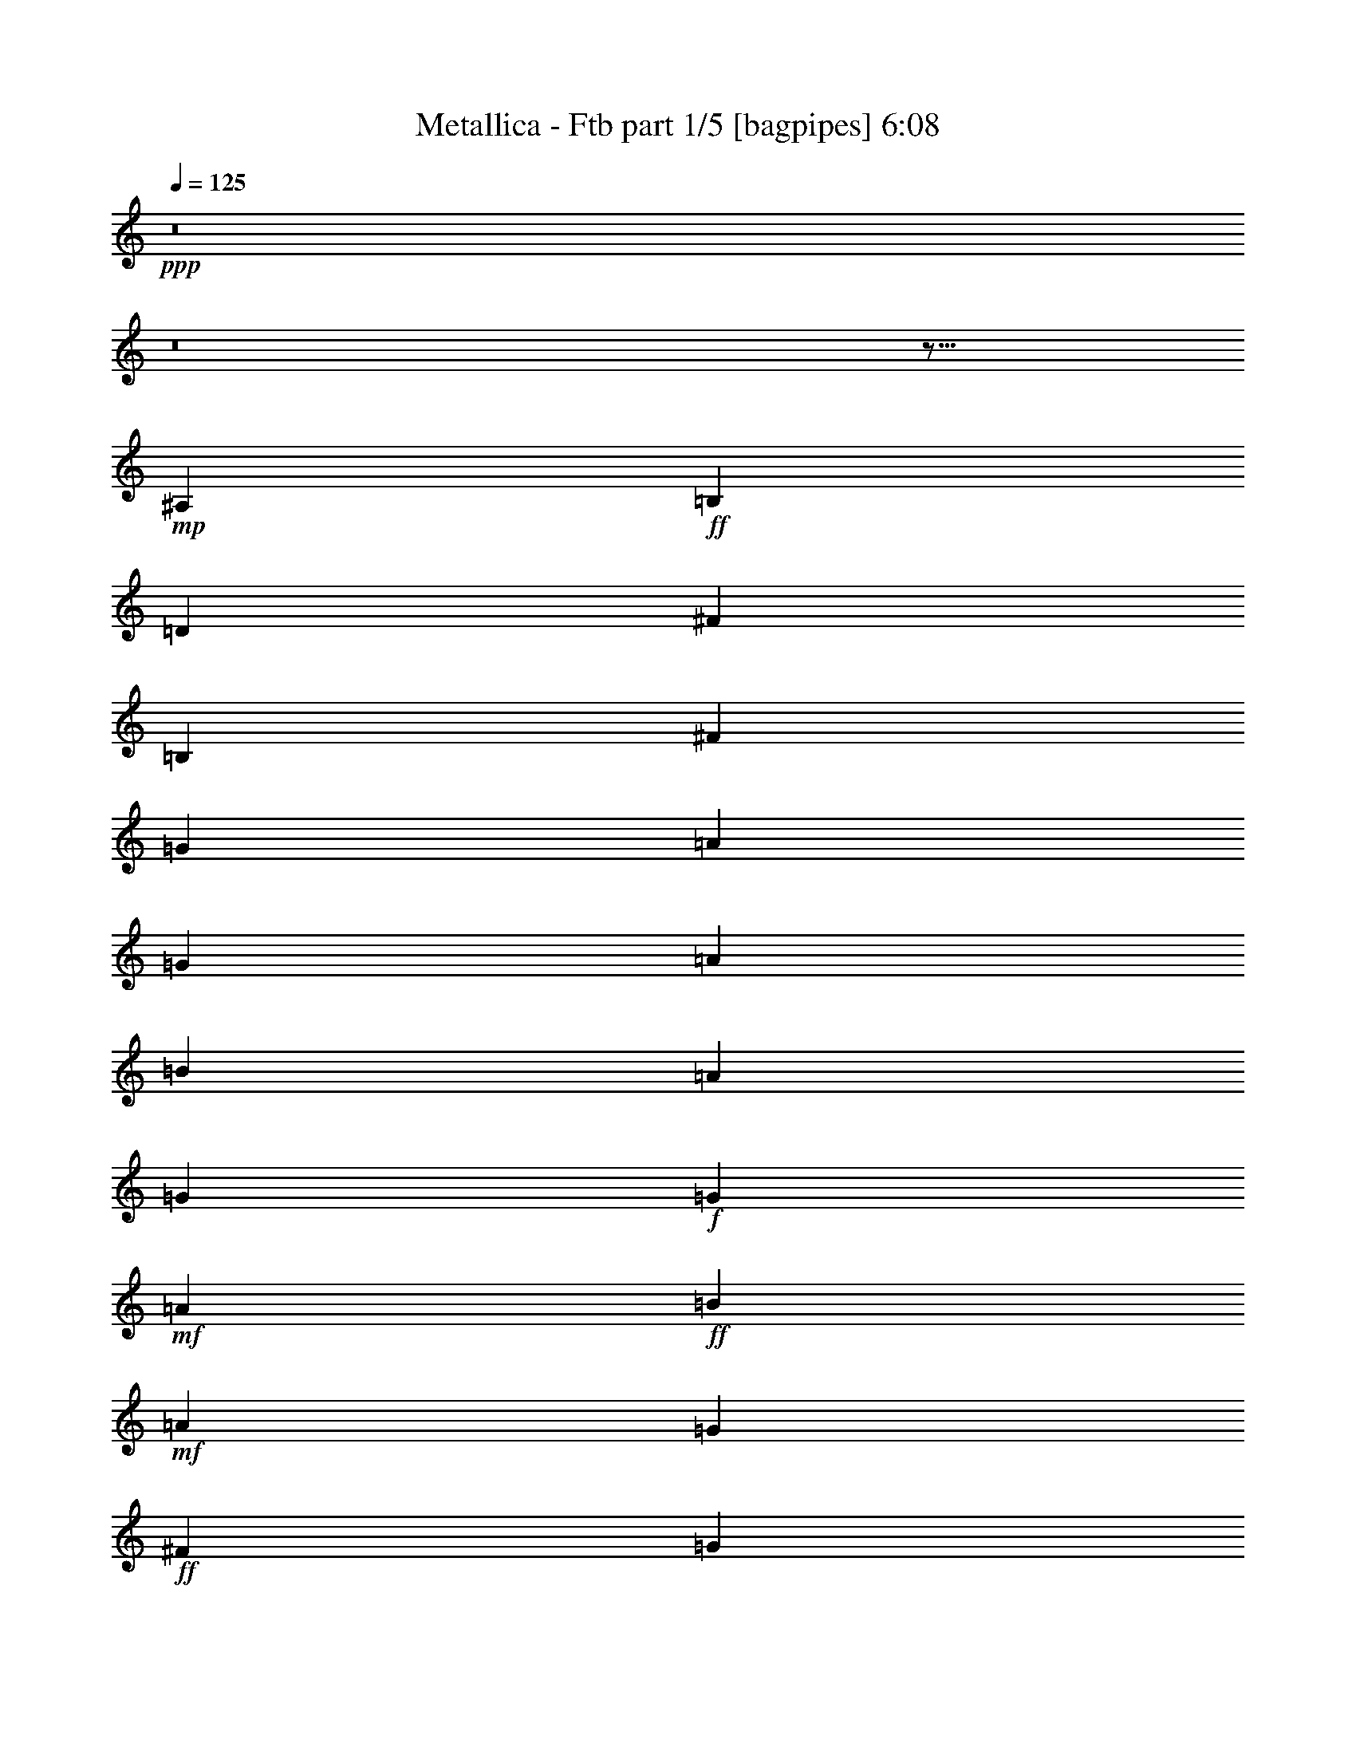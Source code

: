 % Produced with Bruzo's Transcoding Environment 

X:1 
T: Metallica - Ftb part 1/5 [bagpipes] 6:08 
Z: Transcribed with BruTE 
L: 1/4 
Q: 125 
K: C 
+ppp+ 
z8 
z8 
z29/16 
+mp+ 
[^A,4355/14112] 
+ff+ 
[=B,8489/14112] 
[=D2285/3528] 
[^F8831/14112] 
[=B,26449/14112] 
[^F4421/14112] 
[=G1633/5292] 
[=A39773/21168] 
[=G1633/5292] 
[=A13561/42336] 
[=B39359/42336] 
[=A2491/2646] 
[=G10253/21168] 
+f+ 
[=G1447/10584] 
+mf+ 
[=A132631/42336] 
+ff+ 
[=B12899/42336] 
+mf+ 
[=A3349/10584] 
[=G8809/14112] 
+ff+ 
[^F8831/14112] 
[=G8809/14112] 
[^F3761/6048] 
[=E3799/6048] 
[^F8831/14112] 
[=G13219/14112] 
[^F5651/6048] 
[=E3799/6048] 
[^F5651/6048] 
[=E38863/42336] 
[=D4603/7056] 
[=A,15/16] 
+f+ 
[=A,4355/14112] 
+ff+ 
[=B,43769/14112] 
[=D13313/21168] 
[^C66067/21168] 
[=D13313/21168] 
+mf+ 
[^C27287/42336] 
+ff+ 
[=G8809/14112] 
[^F61751/14112] 
[=G13147/21168] 
[=A92693/21168] 
[^d1633/5292] 
[^f6739/21168] 
[=b6491/21168] 
[^f6367/21168] 
[=d14057/42336] 
[=B13147/42336] 
[=g6491/21168] 
[^f6367/21168] 
[=d6863/21168] 
[=A3349/10584] 
[^d1571/5292] 
[=d6863/21168] 
[^c13561/42336] 
[=B12899/42336] 
[=A5/4] 
[=A15/8] 
[=A13561/42336] 
[=B12899/42336] 
[=E15/8] 
[=E1909/6048] 
[^F1871/6048] 
[=A26791/42336] 
[=B26129/42336] 
[^c6491/10584] 
[=d6739/10584] 
[^c7883/42336] 
[=d5099/21168] 
[^c4355/21168] 
[=B26129/42336] 
[^c6491/10584] 
[=d6739/10584] 
[^c6677/10584] 
[=b6553/10584] 
[=a6677/10584] 
[=g6491/21168] 
+f+ 
[=a1075/6048] 
[=g5953/42336] 
[=g6491/21168] 
[=a1075/6048] 
[=g5953/42336] 
[=g6491/21168] 
[=a1075/6048] 
[=g815/6048] 
[^f6677/10584] 
[=g6553/10584] 
+ff+ 
[^f6553/5292] 
[=d27287/42336] 
[=B79049/42336] 
[^f5/8] 
[^f6739/21168] 
+f+ 
[=g6491/21168] 
[^f6553/5292] 
+ff+ 
[=d6739/10584] 
[=A15/8] 
[^f5/8] 
[^f5/8] 
[^f6553/5292] 
[=d6739/10584] 
[=a19907/10584] 
[=g1646/1323] 
[^f6739/21168] 
+f+ 
[=g6491/21168] 
[^f5/16] 
[=E/8] 
z13/16 
[^f6739/21168] 
[=g6491/21168] 
[^f5/4] 
[^f53251/42336] 
+ff+ 
[=A,8765/14112] 
[=B,12899/21168] 
[=C26129/42336] 
[=D27287/42336] 
[=E26791/42336] 
[=F8765/14112] 
[=G13147/21168] 
[=A26791/42336] 
[=B26129/42336] 
[=c6491/10584] 
[=d6739/10584] 
[=e13313/21168] 
[=f13271/21168] 
[=g13189/21168] 
[=f8461/42336] 
[=g2405/10584] 
[=f7717/42336] 
[=d6739/10584] 
[=a169675/42336] 
z8 
z165871/42336 
+f+ 
[=E,/8-] 
[=E,167525/42336=A,167525/42336=C167525/42336] 
z8 
z4 
+ff+ 
[=A,126181/42336] 
[=C677/1323] 
[=E10667/21168] 
[=G3] 
[=G7111/14112] 
[=B20341/42336] 
[=d170171/42336] 
[=E4=G4=B4] 
[=A,126181/42336] 
[=C677/1323] 
[=E10667/21168] 
[=G3] 
[=G7111/14112] 
[=B20341/42336] 
[=d63835/21168] 
[=G7111/14112] 
[=B7001/14112] 
[=G56503/14112] 
[=A,126181/42336] 
[=C677/1323] 
[=E10667/21168] 
[=G3] 
[=G7111/14112] 
[=B20341/42336] 
[=d170171/42336] 
[=E4=G4=B4] 
[=A,126181/42336] 
[=C677/1323] 
[=E10667/21168] 
[=G3] 
[=G7111/14112] 
[=B20341/42336] 
[=d170171/42336] 
[=E4=G4=B4] 
[=A,126181/42336] 
[=C677/1323] 
[=E10667/21168] 
[=G3] 
[=G7111/14112] 
[=B20341/42336] 
[=d170171/42336] 
[=E4=G4=B4] 
[=A,126181/42336] 
[=C677/1323] 
[=E10667/21168] 
[=G3] 
[=G7111/14112] 
[=B20341/42336] 
[=d85499/42336] 
z17585/14112 
+f+ 
[=D,3/4=G,3/4] 
+ff+ 
[=E,/2=B,/2] 
[=E,/2=B,/2] 
[=E,/2=B,/2] 
[=E,/2=B,/2] 
[=E,/2=B,/2] 
[=E,/2=B,/2] 
[=E,/2=B,/2] 
[=E,7111/14112=B,7111/14112] 
[=E,3/2=A,3/2] 
[=E,/2=A,/2] 
[=E,646/1323=A,646/1323] 
[=E,/4] 
[=E,10915/42336] 
[=G,/2] 
[=D,10253/21168] 
[=C,3/2=G,3/2=C3/2] 
[=C,/2=G,/2=C/2] 
[=C,21499/42336=G,21499/42336=C21499/42336] 
[=E,/4] 
[=E,10915/42336] 
[=G,/2] 
[=D,7111/14112] 
[=E,3/2=A,3/2] 
[=E,/2=A,/2] 
[=E,6863/7056=A,6863/7056] 
[=D,43163/42336=A,43163/42336=D43163/42336] 
[=E,3/2=B,3/2=E3/2] 
[=E,/2=B,/2=E/2] 
[=E,7001/14112=B,7001/14112=E7001/14112] 
[=E,/4] 
[=E,10253/42336] 
[=C,10915/21168=G,10915/21168=C10915/21168] 
[^F,7111/14112=B,7111/14112] 
[=E,3/2=A,3/2] 
[=E,/2=A,/2] 
[=E,646/1323=A,646/1323] 
[=E,/4] 
[=E,10915/42336] 
[=G,/2] 
[=D,10253/21168] 
[=C,3/2=G,3/2=C3/2] 
[=C,/2=G,/2=C/2] 
[=C,21499/42336=G,21499/42336=C21499/42336] 
[=E,/4] 
[=E,10915/42336] 
[=G,/2] 
[=D,7111/14112] 
[=E,3/2=A,3/2] 
[=E,/2=A,/2] 
[=E,14057/14112=A,14057/14112] 
[=D,/2=G,/2] 
[^C,20837/42336^F,20837/42336] 
[=E,10615/2646=B,10615/2646] 
[=E,3/2=A,3/2] 
[=E,/2=A,/2] 
[=E,646/1323=A,646/1323] 
[=E,/4] 
[=E,10915/42336] 
[=G,/2] 
[=D,10253/21168] 
[=C,3/2=G,3/2=C3/2] 
[=C,/2=G,/2=C/2] 
[=C,21499/42336=G,21499/42336=C21499/42336] 
[=E,/4] 
[=E,10915/42336] 
[=G,/2] 
[=D,7111/14112] 
[=E,3/2=A,3/2] 
[=E,/2=A,/2] 
[=E,6863/7056=A,6863/7056] 
[=D,43163/42336=A,43163/42336=D43163/42336] 
[=E,3/2=B,3/2=E3/2] 
[=E,/2=B,/2=E/2] 
[=E,7001/14112=B,7001/14112=E7001/14112] 
[=E,/4] 
[=E,10253/42336] 
[=C,10915/21168=G,10915/21168=C10915/21168] 
[^F,7111/14112=B,7111/14112] 
[=E,3/2=A,3/2] 
[=E,/2=A,/2] 
[=E,646/1323=A,646/1323] 
[=E,/4] 
[=E,10915/42336] 
[=G,/2] 
[=D,10253/21168] 
[=C,3/2=G,3/2=C3/2] 
[=C,/2=G,/2=C/2] 
[=C,21499/42336=G,21499/42336=C21499/42336] 
[=E,/4] 
[=E,10915/42336] 
[=G,/2] 
[=D,7111/14112] 
[=E,3/2=A,3/2] 
[=E,/2=A,/2] 
[=E,14057/14112=A,14057/14112] 
[=D,/2=G,/2] 
[^C,20837/42336^F,20837/42336] 
[=E,11969/5292=B,11969/5292] 
z3517/2352 
+f+ 
[^F1493/6048] 
+ff+ 
[=A3] 
[=A21499/42336] 
[=B20837/42336] 
[=c5261/2646] 
[=d4031/5292] 
[=c21499/42336] 
[=B10529/14112] 
[=G1] 
[=G5/4] 
[=G3517/14112] 
+mf+ 
[^F5/8] 
+ff+ 
[^F5303/14112] 
[=G7045/14112] 
[^F3005/6048] 
+f+ 
[=E3/8] 
[=E25633/42336] 
+ff+ 
[=D11411/42336] 
[=E1531/6048] 
[^F3005/6048] 
[=E1531/6048] 
[^F3539/14112] 
[=G7045/14112] 
[^F3539/14112] 
[=G5209/21168] 
[=A53003/21168] 
[=G5209/21168] 
[=A10915/42336] 
[=B20837/42336] 
[=A10915/42336] 
[=B10253/42336] 
[=c5261/2646] 
[=d2677/2646] 
[=c646/1323] 
[=d2677/2646] 
[=e/2] 
[=a21251/42336] 
[=c'21085/42336] 
[=a7745/42336] 
[=b2963/21168] 
[=a7745/42336] 
[=g2615/5292] 
[=e2677/5292] 
[=g2615/5292] 
[=e17/96] 
[^f7/48] 
[=e7001/42336] 
[=d677/1323] 
[=c646/1323] 
[=d677/1323] 
[=c1] 
+f+ 
[=c42667/42336] 
+ff+ 
[=A,126181/42336] 
[=C677/1323] 
[=E10667/21168] 
[=G3] 
[=G7111/14112] 
[=B20341/42336] 
[=d170171/42336] 
[=E4=G4=B4] 
[=A,126181/42336] 
[=C677/1323] 
[=E10667/21168] 
[=G3] 
[=G7111/14112] 
[=B20341/42336] 
[=d3323/1323] 
[=e646/1323] 
[=d21995/42336] 
[=B20341/42336] 
[=d7993/42336] 
[=e2839/21168] 
[=d29327/42336] 
[=G7111/14112] 
z5/2 
[=A,126181/42336] 
[=C677/1323] 
[=E10667/21168] 
[=G3] 
[=G7111/14112] 
[=B20341/42336] 
[=d170171/42336] 
[=E4=G4=B4] 
[=A,126181/42336] 
[=C677/1323] 
[=E10667/21168] 
[=G3] 
[=G7111/14112] 
[=B20341/42336] 
[=d127835/42336] 
z7001/14112 
+f+ 
[=D,/2=G,/2] 
[=E,/2=B,/2] 
+ff+ 
[=E,/2=B,/2] 
[=E,/2=B,/2] 
[=E,/2=B,/2] 
[=E,/2=B,/2] 
[=E,/2=B,/2] 
[=E,/2=B,/2] 
[=E,7111/14112=B,7111/14112] 
[=E,3/2=A,3/2] 
[=E,/2=A,/2] 
[=E,646/1323=A,646/1323] 
[=E,/4] 
[=E,10915/42336] 
[=G,/2] 
[=D,10253/21168] 
[=C,3/2=G,3/2=C3/2] 
[=C,/2=G,/2=C/2] 
[=C,21499/42336=G,21499/42336=C21499/42336] 
[=E,/4] 
[=E,10915/42336] 
[=G,/2] 
[=D,7111/14112] 
[=E,3/2=A,3/2] 
[=E,/2=A,/2] 
[=E,6863/7056=A,6863/7056] 
[=D,43163/42336=A,43163/42336=D43163/42336] 
[=E,3/2=B,3/2=E3/2] 
[=E,/2=B,/2=E/2] 
[=E,7001/14112=B,7001/14112=E7001/14112] 
[=E,/4] 
[=E,10253/42336] 
[=C,10915/21168=G,10915/21168=C10915/21168] 
[^F,7111/14112=B,7111/14112] 
[=E,3/2=A,3/2] 
[=E,/2=A,/2] 
[=E,646/1323=A,646/1323] 
[=E,/4] 
[=E,10915/42336] 
[=G,/2] 
[=D,10253/21168] 
[=C,3/2=G,3/2=C3/2] 
[=C,/2=G,/2=C/2] 
[=C,21499/42336=G,21499/42336=C21499/42336] 
[=E,/4] 
[=E,10915/42336] 
[=G,/2] 
[=D,7111/14112] 
[=E,3/2=A,3/2] 
[=E,/2=A,/2] 
[=E,14057/14112=A,14057/14112] 
[=D,/2=G,/2] 
[^C,10253/21168^F,10253/21168] 
[=A1=d1] 
[=A1=d1] 
[=A16207/21168=d16207/21168] 
+f+ 
[=G5209/21168] 
[=E42667/42336] 
+ff+ 
[=E,3/2=A,3/2] 
[=E,/2=A,/2] 
[=E,646/1323=A,646/1323] 
[=E,/4] 
[=E,10915/42336] 
[=G,/2] 
[=D,10253/21168] 
[=C,3/2=G,3/2=C3/2] 
[=C,/2=G,/2=C/2] 
[=C,21499/42336=G,21499/42336=C21499/42336] 
[=E,/4] 
[=E,10915/42336] 
[=G,/2] 
[=D,7111/14112] 
[=E,3/2=A,3/2] 
[=E,/2=A,/2] 
[=E,14057/14112=A,14057/14112] 
[^F,/4] 
[=G,31421/42336] 
[^G,3/2] 
[^G,/2] 
[^G,677/1323] 
+f+ 
[=A,/2] 
[=A,/2] 
[=A,/2] 
[=A,646/1323] 
[=E,/2] 
[=E,3/2] 
+ff+ 
[=E,/4] 
[=E,10915/42336] 
[=G,/2] 
[=D,10253/21168] 
[=C,3/2=G,3/2=C3/2] 
[=C,/2=G,/2=C/2] 
[=C,21499/42336=G,21499/42336=C21499/42336] 
[=E,/4] 
[=E,10915/42336] 
[=G,/2] 
[=D,7111/14112] 
[=E,3/2=A,3/2] 
[=E,/2=A,/2] 
[=E,14057/14112=A,14057/14112] 
[=D,/2=G,/2] 
[^C,20837/42336^F,20837/42336] 
[=E,62305/10584=B,62305/10584] 
z248539/42336 
[=E,248909/42336=B,248909/42336] 
z21061/14112 
+f+ 
[=G,/8] 
z41869/42336 
[=B,2179/14112] 
[=B,655/3528] 
[=B,7943/21168] 
[=A,655/3528] 
[=A,655/3528] 
[=A,5185/14112] 
[=G,1123/6048] 
[=G,655/3528] 
[=G,655/1764] 
[^F,655/3528] 
[^F,1123/6048] 
[^F,655/1764] 
[=G,1915/6048] 
[=D,16547/42336=A,16547/42336=D16547/42336] 
[=E,3935/10584=B,3935/10584=E3935/10584] 
z2243/6048 
[=E,655/1764=B,655/1764=E655/1764] 
[=E,943/672-=B,943/672-=E943/672-] 
[=D,/8-=E,/8=A,/8-=B,/8=D/8-=E/8] 
[=D,6289/21168=A,6289/21168=D6289/21168] 
[=E,7831/21168=B,7831/21168=E7831/21168] 
z15779/42336 
[=E,1765/4704=B,1765/4704=E1765/4704] 
[=G,1961/5292=D1961/5292=G1961/5292] 
[^F,499/441^C499/441^F499/441] 
z12695/42336 
[=D,16411/42336=A,16411/42336=D16411/42336] 
z835/2352 
[=D,655/1764=A,655/1764=D655/1764] 
[=D,2293/2016=A,2293/2016=D2293/2016] 
[=B,1123/6048] 
[=B,655/3528] 
[=B,1765/4704] 
[=A,467/3024] 
[=A,655/3528] 
[=A,5185/14112] 
[=G,655/3528] 
[=G,655/3528] 
[=G,655/1764] 
[^F,1123/6048] 
[^F,655/3528] 
[^F,655/1764] 
[=B,863/3024-] 
[=D,/8-=A,/8-=B,/8=D/8-] 
[=D,13901/42336=A,13901/42336=D13901/42336] 
[=E,2351/7056=B,2351/7056=E2351/7056] 
z4003/10584 
[=E,15721/42336=B,15721/42336=E15721/42336] 
[=E,3713/2646-=B,3713/2646-=E3713/2646-] 
[=D,/8-=E,/8=A,/8-=B,/8=D/8-=E/8] 
[=D,13901/42336=A,13901/42336=D13901/42336] 
[=E,397/1008=B,397/1008=E397/1008] 
z3361/10584 
[=E,7943/21168=B,7943/21168=E7943/21168] 
[=G,83/224=D83/224=G83/224] 
[^F,6799/6048^C6799/6048^F6799/6048] 
z2047/6048 
[=D,2489/6048=A,2489/6048=D2489/6048] 
z12695/42336 
[=D,655/1764=A,655/1764=D655/1764] 
[=D,24077/21168=A,24077/21168=D24077/21168] 
[=B,655/3528] 
[=B,655/3528] 
[=B,7943/21168] 
[=A,655/3528] 
[=A,655/3528] 
[=A,5185/14112] 
[=G,2179/14112] 
[=G,655/3528] 
[=G,15721/42336] 
[^F,655/3528] 
[^F,655/3528] 
[^F,655/1764] 
[=G,15721/42336] 
[^F,655/1764] 
[=G,775/2016] 
z7583/21168 
[=G,4799/14112] 
[=G,31441/21168] 
[^F,655/1764] 
[=G,5399/14112] 
z3811/10584 
[=G,655/1764] 
[=B,14563/42336] 
[=A,47083/42336] 
z579/1568 
[^F,597/1568] 
z7661/21168 
[^F,655/1764] 
[^F,22423/21168] 
[=D655/3528] 
[=D655/3528] 
[=D7943/21168] 
[^C655/3528] 
[^C655/3528] 
[^C16547/42336] 
[=B,1123/6048] 
[=B,655/3528] 
[=B,1765/4704] 
[=A,467/3024] 
[=A,655/3528] 
[=A,5185/14112] 
[=B,1765/4704] 
[=A,5185/14112] 
[=B,3991/10584] 
z737/2016 
[=B,15721/42336] 
[=B,61723/42336] 
[=A,5185/14112] 
[=B,7943/21168] 
z5185/14112 
[=B,863/3024-] 
+ff+ 
[=B,/8=D/8-] 
[=D5297/21168-] 
[^C/8-=D/8] 
[^C593/882] 
+f+ 
[=A,809/2352] 
+ff+ 
[=D7943/21168] 
[^C10811/14112] 
[=A,5185/14112] 
+f+ 
[^F,45805/42336] 
[^F655/3528] 
[^F655/3528] 
[^F2227/6048] 
[=E655/3528] 
[=E655/3528] 
[=E14893/42336] 
[=D1123/6048] 
[=D655/3528] 
[=D1765/4704] 
[^C1123/6048] 
[^C655/3528] 
[^C4303/14112-] 
[^C/8=D/8-] 
[=D3917/14112] 
[=D,16547/42336=A,16547/42336=D16547/42336] 
[=E,7909/21168=B,7909/21168=E7909/21168] 
z15623/42336 
[=E,655/1764=B,655/1764=E655/1764] 
[=E,241/168=B,241/168=E241/168] 
[=D,16547/42336=A,16547/42336=D16547/42336] 
[=E,3935/10584=B,3935/10584=E3935/10584] 
z2243/6048 
[=E,7943/21168=B,7943/21168=E7943/21168] 
[=G,83/224=D83/224=G83/224] 
[^F,7997/7056^C7997/7056^F7997/7056] 
z12617/42336 
[=D,16489/42336=A,16489/42336=D16489/42336] 
z89/252 
[=D,655/1764=A,655/1764=D655/1764] 
[=D,24077/21168=A,24077/21168=D24077/21168] 
[=B,655/3528] 
[=B,655/3528] 
[=B,14563/42336] 
[=A,655/3528] 
[=A,655/3528] 
[=A,5185/14112] 
[=G,655/3528] 
[=G,655/3528] 
[=G,15721/42336] 
[^F,655/3528] 
[^F,655/3528] 
[^F,655/1764] 
[=B,863/3024-] 
[=D,/8-=A,/8-=B,/8=D/8-] 
[=D,331/1008=A,331/1008=D331/1008] 
[=E,14183/42336=B,14183/42336=E14183/42336] 
z7967/21168 
[=E,15721/42336=B,15721/42336=E15721/42336] 
[=E,3713/2646-=B,3713/2646-=E3713/2646-] 
[=D,/8-=E,/8=A,/8-=B,/8=D/8-=E/8] 
[=D,13901/42336=A,13901/42336=D13901/42336] 
[=E,2351/7056=B,2351/7056=E2351/7056] 
z4003/10584 
[=E,7943/21168=B,7943/21168=E7943/21168] 
[=G,83/224=D83/224=G83/224] 
[^F,47671/42336^C47671/42336^F47671/42336] 
z14251/42336 
[=D,17501/42336=A,17501/42336=D17501/42336] 
z12617/42336 
[=D,655/1764=A,655/1764=D655/1764] 
[=D,24077/21168=A,24077/21168=D24077/21168] 
[=B,655/3528] 
[=B,655/3528] 
[=B,7943/21168] 
[=A,655/3528] 
[=A,655/3528] 
[=A,593/1764] 
[=G,655/3528] 
[=G,1123/6048] 
[=G,655/1764] 
[^F,655/3528] 
[^F,655/3528] 
[^F,15721/42336] 
[=G,15389/42336] 
[=E,15721/42336] 
[=E,655/1764] 
[=E,655/1764] 
[=E,14563/42336] 
[=E,47161/42336=B,47161/42336=E47161/42336] 
[=E,5185/14112=B,5185/14112=E5185/14112] 
[=E,655/1764] 
[=E,15721/42336] 
[=E,655/1764] 
[=E,263/756] 
[=G,83/224=D83/224=G83/224] 
[^F,2929/2646^C2929/2646^F2929/2646] 
[=E,655/1764] 
[=E,15721/42336] 
[=E,655/1764] 
[=E,8009/21168] 
[=D,6553/6048=A,6553/6048=D6553/6048^F6553/6048] 
[=B,655/3528] 
[=B,655/3528] 
[=B,7943/21168] 
[=A,655/3528] 
[=A,1123/6048] 
[=A,5185/14112] 
[=G,655/3528] 
[=G,655/3528] 
[=G,4799/14112] 
[^F,655/3528] 
[^F,1123/6048] 
[^F,655/1764] 
[=B,285/784] 
[=E,655/1764] 
[=E,655/1764] 
[=E,15721/42336] 
[=E,1765/4704] 
[=E,22919/21168=B,22919/21168=E22919/21168] 
[=E,5185/14112=B,5185/14112=E5185/14112] 
[=E,15721/42336] 
[=E,655/1764] 
[=E,655/1764] 
[=E,4013/10584] 
[=G,83/224=D83/224=G83/224] 
[^F,1265/1176^C1265/1176^F1265/1176] 
[=E,15721/42336] 
[=E,655/1764] 
[=E,655/1764] 
[=E,8009/21168] 
[=D,6553/6048=A,6553/6048=D6553/6048^F6553/6048] 
[=B,1123/6048] 
[=B,655/3528] 
[=B,1765/4704] 
[=A,1123/6048] 
[=A,655/3528] 
[=A,5185/14112] 
[=G,655/3528] 
[=G,655/3528] 
[=G,15721/42336] 
[^F,655/3528] 
[^F,655/3528] 
[^F,4799/14112] 
[=G,15721/42336=B,15721/42336] 
[=B,45137/42336] 
[=F,/8] 
[^F,21781/21168] 
[=E,46169/42336] 
+ff+ 
[=D,47161/42336] 
[^C,655/1764] 
+f+ 
[=B,7943/21168] 
+ff+ 
[=A,5185/14112] 
+f+ 
[^F,14563/42336] 
+ff+ 
[=A,46295/42336] 
+f+ 
[=F,/8] 
[^F,42239/42336] 
[=E,5771/5292] 
+ff+ 
[=D,47161/42336] 
[^C,15721/42336] 
+f+ 
[=B,7943/21168] 
+ff+ 
[=A,5185/14112] 
+f+ 
[^F,655/1764] 
+ff+ 
[=G,7523/7056] 
+f+ 
[=F,/8] 
[^F,431/432] 
[=E,11873/10584] 
+ff+ 
[=D,22919/21168] 
[^C,655/1764] 
+f+ 
[=B,7943/21168] 
+ff+ 
[=A,5185/14112] 
+f+ 
[^F,7943/21168] 
+ff+ 
[=A,11243/10584] 
+f+ 
[=F,/8] 
[^F,42239/42336] 
[=E,11873/10584] 
+ff+ 
[=D,22919/21168] 
[^C,655/1764] 
[=B,7943/21168] 
[=A,5185/14112] 
[^F,597/1568] 
z61633/14112 
+f+ 
[^A,/8] 
[=B,26849/42336] 
[=B,263/756] 
[=D16547/42336] 
[=E47161/42336] 
[=E45839/42336] 
[=E47161/42336] 
[=E8957/10584-] 
[=D/8-=E/8] 
[=D863/6048] 
[=E4799/14112] 
[=E655/1764] 
[=E15853/42336] 
[^F15053/42336] 
[^F/8] 
+mp+ 
[=G7951/14112] 
+f+ 
[^F4439/21168-=G4439/21168] 
+mp+ 
[^F775/5292-] 
+f+ 
[=D/8-^F/8] 
[=D12043/42336] 
[^F/8] 
+mp+ 
[=G838/1323] 
+f+ 
[^F7381/21168] 
[=D2089/5292] 
[=G218/441] 
[^F5785/14112-] 
[=D/8-^F/8] 
[=D19141/42336] 
[=A15721/42336] 
[=A809/2352] 
[=G5185/14112] 
[=A2293/6048] 
[=B10315/21168] 
[=A503/1008] 
[=G20795/42336] 
[=A503/1008] 
[=G4901/10584] 
[^F3499/7056] 
[=G20795/42336] 
[=A655/1323] 
[=E503/1008] 
[=G20795/42336] 
[=E18811/42336] 
[=D11059/21168] 
[=A,3475/4704] 
[=B,15721/42336] 
[=B,31441/42336] 
[=B,863/3024-] 
[=B,/8=D/8-] 
[=D6289/21168] 
[=E655/1764] 
[=E11377/21168] 
[=D1241/6048] 
[=E14893/42336] 
[=D15721/42336] 
[=D2089/5292] 
[=B,863/3024-] 
[=B,/8=D/8-] 
[=D331/1008] 
[=E4799/14112] 
[=E23911/42336] 
[=B1255/7056] 
[=A37/196] 
+mp+ 
[^F23/126] 
+f+ 
[=E8191/42336] 
[=B7529/42336] 
[=A7993/42336] 
+mp+ 
[^F23/126] 
+f+ 
[=E8191/42336] 
[=B7529/42336] 
[=A7993/42336] 
+mp+ 
[^F7727/42336] 
+f+ 
[=E7993/42336] 
[^F305/2016] 
[=A37/196] 
+mp+ 
[^F23/126] 
+f+ 
[=E7993/42336] 
[^F23/126] 
[=A37/196] 
+mp+ 
[^F23/126] 
+f+ 
[=E8191/42336] 
[=B7529/42336] 
[=A7993/42336] 
+mp+ 
[^F23/126] 
+f+ 
[=E8191/42336] 
[=B7529/42336] 
[=A37/196] 
+mp+ 
[^F23/126] 
+f+ 
[=E8191/42336] 
[=B4553/21168=d4553/21168-] 
[=d/8] 
+mp+ 
[=B7529/42336] 
+f+ 
[=A8191/42336] 
[=B7033/42336] 
[=d1241/6048] 
+mp+ 
[=B3517/21168] 
+f+ 
[=d1241/6048] 
+mp+ 
[=B7529/42336] 
+f+ 
[=A8191/42336] 
[=B7033/42336] 
[=d1241/6048] 
+mp+ 
[=B3517/21168] 
+f+ 
[=d1241/6048] 
+mp+ 
[=B7529/42336] 
+f+ 
[=A8191/42336] 
[=B9679/42336=d9679/42336-] 
[=d863/6048] 
+mp+ 
[=B2069/14112] 
+f+ 
[=A8191/42336] 
[=B7033/42336] 
[=d1241/6048] 
+mp+ 
[=B7033/42336] 
+f+ 
[=d1241/6048] 
+mp+ 
[=B1255/7056] 
+f+ 
[=A8191/42336] 
[=B7033/42336] 
[=d1241/6048] 
+mp+ 
[=B7033/42336] 
+f+ 
[=d181/882] 
+mp+ 
[=B7529/42336] 
+f+ 
[=A8191/42336] 
[=B7033/42336] 
[=d15059/21168] 
[=d31441/42336] 
[=d7/27] 
[=c10811/42336] 
[=B3383/14112] 
[=c10811/42336] 
[=B725/3024] 
[=A10811/42336] 
[=B3383/14112] 
[=A5323/21168] 
[=G281/1323] 
[=A10645/42336] 
[=G653/2646] 
[^F10513/42336] 
[=G10447/42336] 
[^F2587/10584] 
[=E10613/42336] 
[^F3449/14112] 
[=E73/441-] 
[=D/8-=E/8] 
[=D281/1323] 
[=A,3475/4704] 
[=B,4799/14112] 
[=B,31441/42336] 
[=G2609/14112] 
+mp+ 
[^F23/126] 
+f+ 
[=E15853/42336] 
[^F5251/14112] 
[=G5185/14112] 
[=A2293/6048] 
[=B521/1568] 
[=A7943/21168] 
[=G83/224] 
[^F433/1176] 
[=E14893/42336] 
[=D2813/7056] 
[=A,1117/1512] 
[=B,655/1764] 
[=B,15059/21168] 
[=G2609/14112] 
+mp+ 
[^F23/126] 
+f+ 
[=E1321/3528] 
[^F7877/21168] 
[=G5185/14112] 
[=A2293/6048] 
[=B15389/42336] 
[=c14729/42336] 
[=B655/882] 
[=B285/784] 
[=c1903/5292] 
[=d7/27] 
[=c10811/42336] 
[=B725/3024] 
[=c10811/42336] 
[=B3383/14112] 
[=A10811/42336] 
[=B1261/6048] 
[=A5323/21168] 
[=G191/784] 
[=A5323/21168] 
[=G10447/42336] 
[^F10513/42336] 
[=G653/2646] 
[^F2587/10584] 
[=E379/1512] 
[^F2587/10584] 
[=E143/864-] 
[=D/8-=E/8] 
[=D2887/14112] 
[=E73/441-] 
[=D/8-=E/8] 
[=D1669/10584] 
[^C10315/42336] 
[=D5323/21168] 
[^C3769/14112] 
[=B,5323/21168] 
[=A,10315/42336] 
[=B,197/864] 
[^C10315/42336] 
[=D3769/14112] 
[=E379/1512] 
[^F751/3024] 
[=G10315/42336] 
[=A593/2646] 
[=B3383/14112] 
[=A5323/21168] 
[=G10447/42336] 
[^F10513/42336] 
[=G10447/42336] 
[^F2587/10584] 
[=E10613/42336] 
[^F10513/42336] 
[=G10315/42336] 
[=A10811/42336] 
[=B3383/14112] 
[=A5323/21168] 
[=G2281/10584] 
[^F877/4704] 
[=G2609/14112] 
+mp+ 
[^F23/126] 
+f+ 
[=E1123/6048] 
[=E655/882] 
[=E31441/42336] 
[=E31441/42336] 
[=E10039/14112] 
[=E1123/6048] 
[=E655/3528] 
[=E655/3528] 
[=E655/3528] 
[=E1391/10584] 
[=E265/2016] 
[=E655/3528] 
[=E6887/42336] 
[=E265/2016] 
[=E1391/10584] 
[=E265/2016] 
[=E655/3528] 
[=E1391/10584] 
[=E6887/42336] 
[=E9271/42336=D9271/42336-] 
+mp+ 
[=D/8] 
+f+ 
[=B,263/756] 
[=D619/1568] 
[=D,655/3528=A,655/3528] 
[=D,7199/42336=A,7199/42336] 
[=D655/3528^F655/3528=d655/3528] 
[=D655/3528^F655/3528=d655/3528] 
[=D4261/21168^F4261/21168=d4261/21168] 
[=D,655/3528=A,655/3528] 
[=D,655/3528=A,655/3528] 
[=D,7199/42336=A,7199/42336] 
[=D655/3528^F655/3528=d655/3528] 
[=D655/3528^F655/3528=d655/3528] 
[=D8191/21168^F8191/21168=d8191/21168] 
[=D,2179/14112=A,2179/14112] 
[=D,7199/42336=A,7199/42336] 
[=D655/3528^F655/3528=d655/3528] 
[=D655/3528^F655/3528=d655/3528] 
[=D2719/7056^F2719/7056=d2719/7056] 
z31343/42336 
[=A31441/42336] 
[=A15059/21168] 
[=A8983/6048] 
[=A7993/42336] 
+mp+ 
[^F23/126] 
+f+ 
[=E1321/3528] 
[^F7877/21168] 
[=G83/224] 
[^F365/2352] 
+mp+ 
[=G2609/14112] 
[^F23/126] 
+f+ 
[=E7033/42336] 
[=D619/1568] 
[=B,263/756] 
[=D10811/14112] 
[=B,863/3024-] 
[=B,/8=D/8-] 
[=D13901/42336] 
[=E73/441-] 
[=D/8-=E/8] 
[=D2501/14112] 
[=B,593/2646] 
[=D1639/6048] 
[=B,10645/42336] 
[=A,10315/42336] 
[=B,5323/21168] 
[=A,10315/42336] 
[^F,10645/42336] 
[=A,10315/42336] 
[^F,725/3024] 
[=E,10811/42336] 
[^F,3383/14112] 
[=E,593/2646] 
[=D,725/3024] 
[=E,10811/42336] 
[=D,655/2646] 
[=B,655/2646] 
[=D,655/1764] 
[=D,1123/6048] 
[=D,655/3528] 
[=D,7529/42336] 
[=E,16217/42336] 
[=B1111/6048] 
[=g1903/10584] 
+mp+ 
[=e8191/42336] 
+f+ 
[=B1255/7056] 
[=e6785/42336] 
[=g1903/10584] 
+mp+ 
[=e655/3528] 
+f+ 
[^f655/3528] 
+mp+ 
[=e8191/42336] 
+f+ 
[=B1255/7056] 
[=e2027/10584] 
[=g1903/10584] 
+mp+ 
[=e655/3528] 
+f+ 
[^f655/3528] 
+mp+ 
[=e8191/42336] 
+f+ 
[=B1255/7056] 
[=e2027/10584] 
[=g1903/10584] 
+mp+ 
[=e8191/42336] 
+f+ 
[=B7529/42336] 
[=e901/4704] 
[=g6289/42336] 
+mp+ 
[=e655/3528] 
+f+ 
[^f655/3528] 
+mp+ 
[=e8191/42336] 
+f+ 
[=B1255/7056] 
[=e2027/10584] 
[=g1903/10584] 
+mp+ 
[=e655/3528] 
+f+ 
[^f655/3528] 
+mp+ 
[=e8191/42336] 
+f+ 
[=B1255/7056] 
[=e655/3528] 
[=a655/3528] 
+mp+ 
[^f263/1512] 
+f+ 
[=d2089/10584] 
[^f655/3528] 
[=a1123/6048] 
+mp+ 
[^f863/6048] 
+f+ 
[=d2089/10584] 
[^f655/3528] 
[=a655/3528] 
+mp+ 
[^f263/1512] 
+f+ 
[=d8357/42336] 
[^f655/3528] 
[=a655/3528] 
+mp+ 
[^f263/1512] 
+f+ 
[=d2089/10584] 
[^f1123/6048] 
[=a655/3528] 
+mp+ 
[^f263/1512] 
+f+ 
[=d2089/10584] 
[^f655/3528] 
[=a655/3528] 
[^f4553/21168=d4553/21168-] 
[=d/8] 
[^f655/3528] 
[=a655/3528] 
+mp+ 
[^f263/1512] 
+f+ 
[=d8357/42336] 
[^f655/3528] 
[=a655/3528] 
+mp+ 
[^f263/1512] 
+f+ 
[=d2089/10584] 
[^f2027/10584] 
[=b1123/6048] 
+mp+ 
[=g1903/10584] 
+f+ 
[=e2027/10584] 
[=g655/3528] 
[=b655/3528] 
+mp+ 
[=g1903/10584] 
+f+ 
[=a901/4704] 
+mp+ 
[=g6289/42336] 
+f+ 
[=e2027/10584] 
[=g655/3528] 
[=b655/3528] 
+mp+ 
[=g7613/42336] 
+f+ 
[=a2027/10584] 
+mp+ 
[=g1903/10584] 
+f+ 
[=e2027/10584] 
[=g655/3528] 
[=b655/3528] 
+mp+ 
[=g7613/42336] 
+f+ 
[=e2027/10584] 
[=g655/3528] 
[=b655/3528] 
+mp+ 
[=g1903/10584] 
+f+ 
[=a901/4704] 
+mp+ 
[=g1903/10584] 
+f+ 
[=e6785/42336] 
[=g655/3528] 
[=b655/3528] 
+mp+ 
[=g1903/10584] 
+f+ 
[=a901/4704] 
+mp+ 
[=g1903/10584] 
+f+ 
[=e2027/10584] 
[=g1903/10584] 
[^c655/3528] 
+mp+ 
[=a655/3528] 
+f+ 
[^f1123/6048] 
[=a655/3528] 
[^c655/3528] 
+mp+ 
[=a655/3528] 
+f+ 
[^f655/3528] 
[=a655/3528] 
[^c1123/6048] 
+mp+ 
[=a2179/14112] 
+f+ 
[^f655/3528] 
[=a655/3528] 
[^c655/3528] 
+mp+ 
[=a1123/6048] 
+f+ 
[^f655/3528] 
[=a655/3528] 
[^c/8] 
+mp+ 
[=a/8] 
+f+ 
[^f/8] 
[=a/8] 
[^c/8] 
+mp+ 
[=a/8] 
+f+ 
[^f/8] 
[=a/8] 
[^c/8] 
+mp+ 
[=a/8] 
+f+ 
[^f/8] 
[=a/8] 
[^c/8] 
+mp+ 
[=a/8] 
+f+ 
[^f1261/5292=a1261/5292] 
[=d18385/21168] 
[=d18385/21168] 
[=d211/252] 
[=d18385/21168] 
[=d1003/1764] 
[=d907/1512] 
[=d1003/1764] 
[=d1751/2016] 
[=d19129/42336] 
[=b8159/21168] 
[=d13277/42336] 
[=c'12863/42336] 
[=b11209/42336] 
[=c'12863/42336] 
[=b3709/14112] 
[=a6473/21168] 
[=b12697/42336] 
[=g3709/14112] 
[=a907/3024] 
[^f5935/42336] 
[=g170/1323] 
[^f3505/21168] 
+ff+ 
[=e8531/42336] 
[^f4679/21168] 
[=d6101/21168] 
[=B12367/42336] 
[=A11705/42336] 
[=B1319/4704] 
[=d733/2352] 
[=e12119/10584] 
[=B1003/2352] 
[^c18385/42336] 
[=e1] 
[=e13175/42336] 
[=d14167/42336] 
[^c15325/42336] 
[=B20837/42336] 
[=A3043/6048] 
[^F3005/6048] 
[=A21499/42336] 
[=B1625/2016] 
[=e1625/6048] 
[=B1625/2016] 
[=e12697/42336] 
[=B1625/2016] 
[=e1625/6048] 
[=B1625/2016] 
[=A1625/6048] 
[=B8417/21168] 
[=d8417/21168] 
[^f8293/21168] 
[=b17413/42336] 
[^f7921/21168] 
[=d17165/42336] 
[=B8665/21168] 
[=A305/784] 
[^F5843/14112] 
[=E15677/42336] 
[^C613/1512] 
[=B,17827/42336] 
[=A,13505/42336] 
[=B,1835/6048] 
[^C15655/42336] 
[=E4601/14112] 
[^F4513/14112] 
[=A17/48] 
[=E3/4] 
+mp+ 
[=E1277/4704] 
z1733/1764 
+f+ 
[=B,4723/2352] 
[=F,1075/6048] 
[^F,38579/21168] 
[=E,127/63] 
+ff+ 
[=D,2698/1323] 
[^C,286/441] 
+f+ 
[=B,67/98] 
+ff+ 
[=A,4769/7056] 
+f+ 
[=G,142571/42336] 
+ff+ 
[^F,508/189=B,508/189] 
[^F,1937/3024=B,1937/3024] 
z8 
z3 

X:2 
T: Metallica - Ftb part 2/5 [lute] 6:08 
Z: Transcribed with BruTE 
L: 1/4 
Q: 125 
K: C 
+ppp+ 
+mp+ 
[=B,5/8] 
+pp+ 
[^F5/8] 
[=G5/8] 
[^F5/8] 
[=B,5/8] 
[^F5/8] 
[=D5/8] 
[^F5/8] 
[=A,5/8] 
[^F5/8] 
[=G5/8] 
[^F5/8] 
[=A,5/8] 
[^F5/8] 
[=D5/8] 
[^F5/8] 
[=B,5/8] 
[^F5/8] 
[=G5/8] 
[^F5/8] 
[=B,5/8] 
[^F5/8] 
[=D5/8] 
[^F5/8] 
[^C5/8] 
[=E5/8] 
[=A5/8] 
[=E5/8] 
[^C5/8] 
[=E5/8] 
[=A,5/8] 
[=E5/8] 
[=B,5/8] 
[^F5/8] 
[=G5/8] 
[^F5/8] 
[=B,5/8] 
[^F5/8] 
[=D5/8] 
[^F5/8] 
[=A,5/8] 
[^F5/8] 
[=G5/8] 
[^F5/8] 
[=A,5/8] 
[^F5/8] 
[=D5/8] 
[^F5/8] 
[=B,5/8] 
[^F5/8] 
[=G5/8] 
[^F5/8] 
[=B,5/8] 
[^F5/8] 
[=D5/8] 
[^F5/8] 
[^C5/8] 
[=E5/8] 
[=A5/8] 
[=E5/8] 
[^C5/8] 
[=E5/8] 
[=A,5/8] 
[=E5/8] 
[=B,5/8] 
[^F5/8] 
[=G5/8] 
[^F5/8] 
[=B,5/8] 
[^F5/8] 
[=D5/8] 
[^F5/8] 
[=A,5/8] 
[^F5/8] 
[=G5/8] 
[^F5/8] 
[=A,5/8] 
[^F5/8] 
[=D5/8] 
[^F5/8] 
[=B,5/8] 
[^F5/8] 
[=G5/8] 
[^F5/8] 
[=B,5/8] 
[^F5/8] 
[=D5/8] 
[^F5/8] 
[^C5/8] 
[=E5/8] 
[=A5/8] 
[=E5/8] 
[^C5/8] 
[=E5/8] 
[=A,5/8] 
[=E5/8] 
[=B,5/8] 
[^F5/8] 
[=G5/8] 
[^F5/8] 
[=B,5/8] 
[^F5/8] 
[=D5/8] 
[^F5/8] 
[=A,5/8] 
[^F5/8] 
[=G5/8] 
[^F5/8] 
[=A,5/8] 
[^F5/8] 
[=D5/8] 
[^F5/8] 
[=B,5/8] 
[^F5/8] 
[=G5/8] 
[^F5/8] 
[=B,5/8] 
[^F5/8] 
[=D5/8] 
[^F5/8] 
[^C5/8] 
[=E5/8] 
[=A5/8] 
[=E5/8] 
[^C5/8] 
[=E5/8] 
[=A,5/8] 
[=E5/8] 
[=B,5/8] 
[^F5/8] 
[=G5/8] 
[^F5/8] 
[=B,5/8] 
[^F5/8] 
[=D5/8] 
[^F5/8] 
[=A,5/8] 
[^F5/8] 
[=G5/8] 
[^F5/8] 
[=A,5/8] 
[^F5/8] 
[=D5/8] 
[^F5/8] 
[=B,5/8] 
[^F5/8] 
[=G5/8] 
[^F5/8] 
[=B,5/8] 
[^F5/8] 
[=D5/8] 
[^F5/8] 
[^C5/8] 
[=E5/8] 
[=A5/8] 
[=E5/8] 
[^C5/8] 
[=E5/8] 
[=A,5/8] 
[=E5/8] 
+pp+ 
[=F,5/8] 
[=C5/8] 
[=D5/8] 
[=F,5/8] 
[^G,5/8] 
[=B,5/8] 
[=E5/8] 
[=B,5/8] 
[=B,5/8] 
[=E5/8] 
[^G5/8] 
[=B,5/8] 
[=E5/8] 
[^G5/8] 
[=B5/8] 
[=d9/16] 
[=B3/16-=E3/16-=A3/16-] 
[=A,3/8=E3/8=A3/8=B3/8] 
+ppp+ 
[=c/2] 
+pp+ 
[=A/2] 
[=E/2] 
[=e/2] 
[=E/2] 
[=G/4] 
+ppp+ 
[=A/4] 
+pp+ 
[=c/2] 
[=C1=E1=G1] 
[=c/2] 
[=E/2] 
[=e/2] 
[=E/2] 
[=G/4] 
+ppp+ 
[=A/4] 
+pp+ 
[=B/2] 
[=G,1=B1] 
[=d/2] 
[=D/2] 
[=g/2] 
[=D/2] 
[=A/2=g/2] 
[=G/2=g/2] 
[=E,1=G1] 
[=E/2] 
[=B,/2] 
[=G15/16=B15/16] 
[=A/8=c/8] 
[=B7/8=d7/8] 
[=B3/16-=E3/16-=A3/16-] 
[=A,3/8=E3/8=A3/8=B3/8] 
+ppp+ 
[=c/2] 
+pp+ 
[=A/2] 
[=E/2] 
[=e/2] 
[=E/2] 
[=G/4] 
+ppp+ 
[=A/4] 
+pp+ 
[=c/2] 
[=C1=E1=G1] 
[=c/2] 
[=E/2] 
[=e/2] 
[=E/2] 
[=G/4] 
+ppp+ 
[=A/4] 
+pp+ 
[=B/2] 
[=G,1=B1] 
[=d/2] 
[=D/2] 
[=g/2] 
[=D/2] 
[=G17/96] 
+ppp+ 
[=A7/48] 
[=G17/96] 
+pp+ 
[=G7/16] 
[=e3/16-=G3/16-=B3/16-] 
[=E3/8=G3/8=B3/8=e3/8] 
[=E,/2] 
[=E/2] 
[=B,/2] 
[=G15/16=B15/16] 
[=A/8=c/8] 
[=B7/8=d7/8] 
[=B3/16-=E3/16-=A3/16-] 
[=A,3/8=E3/8=A3/8=B3/8] 
+ppp+ 
[=c/2] 
+pp+ 
[=A/2] 
[=E/2] 
[=e/2] 
[=E/2] 
[=G/4] 
+ppp+ 
[=A/4] 
+pp+ 
[=c/2] 
[=C1=E1=G1] 
[=c/2] 
[=E/2] 
[=e/2] 
[=E/2] 
[=G/4] 
+ppp+ 
[=A/4] 
+pp+ 
[=B/2] 
[=G,1=B1] 
[=d/2] 
[=D/2] 
[=g/2] 
[=D/2] 
[=A/2=g/2] 
[=G/2=g/2] 
[=E,1=G1] 
[=E/2] 
[=B,/2] 
[=G15/16=B15/16] 
[=A/8=c/8] 
[=B7/8=d7/8] 
[=B3/16-=E3/16-=A3/16-] 
[=A,3/8=E3/8=A3/8=B3/8] 
+ppp+ 
[=c/2] 
+pp+ 
[=A/2] 
[=E/2] 
[=e/2] 
[=E/2] 
[=G/4] 
+ppp+ 
[=A/4] 
+pp+ 
[=c/2] 
[=C1=E1=G1] 
[=c/2] 
[=E/2] 
[=e/2] 
[=E/2] 
[=G/4] 
+ppp+ 
[=A/4] 
+pp+ 
[=B/2] 
[=G,1=B1] 
[=d/2] 
[=D/2] 
[=g/2] 
[=D/2] 
[=d/2] 
[=A/2] 
[=G,1=G1] 
[=E/2] 
[=B,/2] 
[=G15/16=B15/16] 
[=A/8=c/8] 
[=B7/8=d7/8] 
[=B3/16-=E3/16-=A3/16-] 
[=A,3/8=E3/8=A3/8=B3/8] 
+ppp+ 
[=c/2] 
+pp+ 
[=A/2] 
[=E/2] 
[=e/2] 
[=E/2] 
[=G/4] 
+ppp+ 
[=A/4] 
+pp+ 
[=c/2] 
[=C1=E1=G1] 
[=c/2] 
[=E/2] 
[=e/2] 
[=E/2] 
[=G/4] 
+ppp+ 
[=A/4] 
+pp+ 
[=B/2] 
[=G,1=B1] 
[=d/2] 
[=D/2] 
[=g/2] 
[=D/2] 
[=A/2=g/2] 
[=G/2=g/2] 
[=E,1=G1] 
[=E/2] 
[=B,/2] 
[=G15/16=B15/16] 
[=A/8=c/8] 
[=B7/8=d7/8] 
[=B3/16-=E3/16-=A3/16-] 
[=A,3/8=E3/8=A3/8=B3/8] 
+ppp+ 
[=c/2] 
+pp+ 
[=A/2] 
[=E/2] 
[=e/2] 
[=E/2] 
[=G/4] 
+ppp+ 
[=A/4] 
+pp+ 
[=c/2] 
[=C1=E1=G1] 
[=c/2] 
[=E/2] 
[=e/2] 
[=E/2] 
[=G/4] 
+ppp+ 
[=A/4] 
+pp+ 
[=B/2] 
[=G,1=B1] 
[=d/2] 
[=D/2] 
[=g/2] 
[=D/2] 
[=G17/96] 
+ppp+ 
[=A7/48] 
[=G17/96] 
+pp+ 
[=G7/16] 
[=e3/16-=G3/16-=B3/16-] 
[=E3/8=G3/8=B3/8=e3/8] 
[=E,/2] 
[=E/2] 
[=B,/2] 
[=G/2=B/2] 
z7/16 
[=A/8=c/8] 
[=B7/8=d7/8] 
[=B3/16-=E3/16-=A3/16-] 
[=A,3/8=E3/8=A3/8=B3/8] 
+ppp+ 
[=c/2] 
+pp+ 
[=A/2] 
[=E/2] 
[=e/2] 
[=E/2] 
[=G/4] 
+ppp+ 
[=A/4] 
+pp+ 
[=c/2] 
[=C1=E1=G1] 
[=c/2] 
[=E/2] 
[=e/2] 
[=E/2] 
[=G/4] 
+ppp+ 
[=A/4] 
+pp+ 
[=B/2] 
[=G,1=B1] 
[=d/2] 
[=D/2] 
[=g/2] 
[=D/2] 
[=A/2=g/2] 
[=G/2=g/2] 
[=E,1=G1] 
[=E/2] 
[=B,/2] 
[=G15/16=B15/16] 
[=A/8=c/8] 
[=B7/8=d7/8] 
[=B3/16-=E3/16-=A3/16-] 
[=A,3/8=E3/8=A3/8=B3/8] 
+ppp+ 
[=c/2] 
+pp+ 
[=A/2] 
[=E/2] 
[=e/2] 
[=E/2] 
[=G/4] 
+ppp+ 
[=A/4] 
+pp+ 
[=c/2] 
[=C1=E1=G1] 
[=c/2] 
[=E/2] 
[=e/2] 
[=E/2] 
[=G/4] 
+ppp+ 
[=A/4] 
+pp+ 
[=B/2] 
[=G,1=B1] 
[=d/2] 
[=D/2] 
[=g/2] 
[=D/2] 
[=d/2] 
[=A/2] 
[=E,/2=B,/2] 
[=E,/2=B,/2] 
[=E,/2=B,/2] 
[=E,/2=B,/2] 
[=E,/2=B,/2] 
[=E,/2=B,/2] 
[=E,/2=B,/2] 
[=E,/2=B,/2] 
[=A,3/2=E3/2=A3/2] 
[=A,/2=E/2=A/2] 
[=A,/2=E/2=A/2] 
[=E,/4] 
[=E,/4] 
[=G,/2] 
[=D/2] 
[=C3/2=G3/2=c3/2] 
[=C/2=G/2=c/2] 
[=C/2=G/2=c/2] 
[=E,/4] 
[=E,/4] 
[=G,/2] 
[=D/2] 
[=A,3/2=E3/2=A3/2] 
[=A,/2=E/2=A/2] 
[=A,1=E1=A1] 
[=D1=A1=d1] 
[=E3/2=B3/2=e3/2] 
[=E/2=B/2=e/2] 
[=E/2=B/2=e/2] 
[=E,/4] 
[=E,/4] 
[=C/2=G/2=c/2] 
[=B,/2^F/2=B/2] 
[=A,3/2=E3/2=A3/2] 
[=A,/2=E/2=A/2] 
[=A,/2=E/2=A/2] 
[=E,/4] 
[=E,/4] 
[=G,/2] 
[=D/2] 
[=C3/2=G3/2=c3/2] 
[=C/2=G/2=c/2] 
[=C/2=G/2=c/2] 
[=E,/4] 
[=E,/4] 
[=G,/2] 
[=D/2] 
[=A,3/2=E3/2=A3/2] 
[=A,/2=E/2=A/2] 
[=A,1=E1=A1] 
[=G,/2=D/2] 
[^F,/2^C/2] 
[=E,4=B,4=E4] 
[=A,3/2=E3/2=A3/2] 
[=A,/2=E/2=A/2] 
[=A,/2=E/2=A/2] 
[=E,/4] 
[=E,/4] 
[=G,/2] 
[=D/2] 
[=C3/2=G3/2=c3/2] 
[=C/2=G/2=c/2] 
[=C/2=G/2=c/2] 
[=E,/4] 
[=E,/4] 
[=G,/2] 
[=D/2] 
[=A,3/2=E3/2=A3/2] 
[=A,/2=E/2=A/2] 
[=A,1=E1=A1] 
[=D1=A1=d1] 
[=E3/2=B3/2=e3/2] 
[=E/2=B/2=e/2] 
[=E/2=B/2=e/2] 
[=E,/4] 
[=E,/4] 
[=C/2=G/2=c/2] 
[=B,/2^F/2=B/2] 
[=A,3/2=E3/2=A3/2] 
[=A,/2=E/2=A/2] 
[=A,/2=E/2=A/2] 
[=E,/4] 
[=E,/4] 
[=G,/2] 
[=D/2] 
[=C3/2=G3/2=c3/2] 
[=C/2=G/2=c/2] 
[=C/2=G/2=c/2] 
[=E,/4] 
[=E,/4] 
[=G,/2] 
[=D/2] 
[=A,3/2=E3/2=A3/2] 
[=A,/2=E/2=A/2] 
[=A,1=E1=A1] 
[=G,/2=D/2] 
[^F,/2^C/2] 
[=E,63/16=B,63/16=E63/16] 
[=B3/16-=E3/16-=A3/16-] 
[=A,3/8=E3/8=A3/8=B3/8] 
+ppp+ 
[=c/2] 
+pp+ 
[=A/2] 
[=E/2] 
[=e/2] 
[=E/2] 
[=G/4] 
+ppp+ 
[=A/4] 
+pp+ 
[=c/2] 
[=C1=E1=G1] 
[=c/2] 
[=E/2] 
[=e/2] 
[=E/2] 
[=G/4] 
+ppp+ 
[=A/4] 
+pp+ 
[=B/2] 
[=G,1=B1] 
[=d/2] 
[=D/2] 
[=g/2] 
[=D/2] 
[=A/2=g/2] 
[=G/2=g/2] 
[=E,1=G1] 
[=E/2] 
[=B,/2] 
[=G15/16=B15/16] 
[=A/8=c/8] 
[=B7/8=d7/8] 
[=B3/16-=E3/16-=A3/16-] 
[=A,3/8=E3/8=A3/8=B3/8] 
+ppp+ 
[=c/2] 
+pp+ 
[=A/2] 
[=E/2] 
[=e/2] 
[=E/2] 
[=G/4] 
+ppp+ 
[=A/4] 
+pp+ 
[=c/2] 
[=C1=E1=G1] 
[=c/2] 
[=E/2] 
[=e/2] 
[=E/2] 
[=G/4] 
+ppp+ 
[=A/4] 
+pp+ 
[=B/2] 
[=G,1=B1] 
[=d/2] 
[=D/2] 
[=g/2] 
[=D/2] 
[=G17/96] 
+ppp+ 
[=A7/48] 
[=G17/96] 
+pp+ 
[=G7/16] 
[=e3/16-=G3/16-=B3/16-] 
[=E3/8=G3/8=B3/8=e3/8] 
[=E,/2] 
[=E/2] 
[=B,/2] 
[=G15/16=B15/16] 
[=A/8=c/8] 
[=B7/8=d7/8] 
[=B3/16-=E3/16-=A3/16-] 
[=A,3/8=E3/8=A3/8=B3/8] 
+ppp+ 
[=c/2] 
+pp+ 
[=A/2] 
[=E/2] 
[=e/2] 
[=E/2] 
[=G/4] 
+ppp+ 
[=A/4] 
+pp+ 
[=c/2] 
[=C1=E1=G1] 
[=c/2] 
[=E/2] 
[=e/2] 
[=E/2] 
[=G/4] 
+ppp+ 
[=A/4] 
+pp+ 
[=B/2] 
[=G,1=B1] 
[=d/2] 
[=D/2] 
[=g/2] 
[=D/2] 
[=A/2=g/2] 
[=G/2=g/2] 
[=E,1=G1] 
[=E/2] 
[=B,/2] 
[=G15/16=B15/16] 
[=A/8=c/8] 
[=B7/8=d7/8] 
[=B3/16-=E3/16-=A3/16-] 
[=A,3/8=E3/8=A3/8=B3/8] 
+ppp+ 
[=c/2] 
+pp+ 
[=A/2] 
[=E/2] 
[=e/2] 
[=E/2] 
[=G/4] 
+ppp+ 
[=A/4] 
+pp+ 
[=c/2] 
[=C1=E1=G1] 
[=c/2] 
[=E/2] 
[=e/2] 
[=E/2] 
[=G/4] 
+ppp+ 
[=A/4] 
+pp+ 
[=B/2] 
[=G,1=B1] 
[=d/2] 
[=D/2] 
[=g/2] 
[=D/2] 
[=G17/96] 
+ppp+ 
[=A7/48] 
[=G17/96] 
+pp+ 
[=G7/16] 
[=e3/16-=G3/16-=B3/16-] 
[=E3/8=G3/8=B3/8=e3/8] 
[=E,/2] 
[=E/2] 
[=B,/2] 
[=G15/16=B15/16] 
[=A/8=c/8] 
[=B7/8=d7/8] 
[=B3/16-=E3/16-=A3/16-] 
[=A,3/8=E3/8=A3/8=B3/8] 
+ppp+ 
[=c/2] 
+pp+ 
[=A/2] 
[=E/2] 
[=e/2] 
[=E/2] 
[=G/4] 
+ppp+ 
[=A/4] 
+pp+ 
[=c/2] 
[=C1=E1=G1] 
[=c/2] 
[=E/2] 
[=e/2] 
[=E/2] 
[=G/4] 
+ppp+ 
[=A/4] 
+pp+ 
[=B/2] 
[=G,1=B1] 
[=d/2] 
[=D/2] 
[=g/2] 
[=D/2] 
[=A/2=g/2] 
[=G/2=g/2] 
[=E,1=G1] 
[=E/2] 
[=B,/2] 
[=G15/16=B15/16] 
[=A/8=c/8] 
[=B7/8=d7/8] 
[=B3/16-=E3/16-=A3/16-] 
[=A,3/8=E3/8=A3/8=B3/8] 
+ppp+ 
[=c/2] 
+pp+ 
[=A/2] 
[=E/2] 
[=e/2] 
[=E/2] 
[=G/4] 
+ppp+ 
[=A/4] 
+pp+ 
[=c/2] 
[=C1=E1=G1] 
[=c/2] 
[=E/2] 
[=e/2] 
[=E/2] 
[=G/4] 
+ppp+ 
[=A/4] 
+pp+ 
[=B/2] 
[=G,1=B1] 
[=d/2] 
[=D/2] 
[=g/2] 
[=D/2] 
[=d/2] 
[=A/2] 
[=E,/2=B,/2] 
[=E,/2=B,/2] 
[=E,/2=B,/2] 
[=E,/2=B,/2] 
[=E,/2=B,/2] 
[=E,/2=B,/2] 
[=E,/2=B,/2] 
[=E,/2=B,/2] 
[=A,3/2=E3/2=A3/2] 
[=A,/2=E/2=A/2] 
[=A,/2=E/2=A/2] 
[=E,/4] 
[=E,/4] 
[=G,/2] 
[=D/2] 
[=C3/2=G3/2=c3/2] 
[=C/2=G/2=c/2] 
[=C/2=G/2=c/2] 
[=E,/4] 
[=E,/4] 
[=G,/2] 
[=D/2] 
[=A,3/2=E3/2=A3/2] 
[=A,/2=E/2=A/2] 
[=A,1=E1=A1] 
[=D1=A1=d1] 
[=E3/2=B3/2=e3/2] 
[=E/2=B/2=e/2] 
[=E/2=B/2=e/2] 
[=E,/4] 
[=E,/4] 
[=C/2=G/2=c/2] 
[=B,/2^F/2=B/2] 
[=A,3/2=E3/2=A3/2] 
[=A,/2=E/2=A/2] 
[=A,/2=E/2=A/2] 
[=E,/4] 
[=E,/4] 
[=G,/2] 
[=D/2] 
[=C3/2=G3/2=c3/2] 
[=C/2=G/2=c/2] 
[=C/2=G/2=c/2] 
[=E,/4] 
[=E,/4] 
[=G,/2] 
[=D/2] 
[=A,3/2=E3/2=A3/2] 
[=A,/2=E/2=A/2] 
[=A,1=E1=A1] 
[=G,/2=D/2] 
[^F,/2^C/2] 
[=E,4=B,4=E4] 
[=A,3/2=E3/2=A3/2] 
[=A,/2=E/2=A/2] 
[=A,/2=E/2=A/2] 
[=E,/4] 
[=E,/4] 
[=G,/2] 
[=D/2] 
[=C3/2=G3/2=c3/2] 
[=C/2=G/2=c/2] 
[=C/2=G/2=c/2] 
[=E,/4] 
[=E,/4] 
[=G,/2] 
[=D/2] 
[=A,3/2=E3/2=A3/2] 
[=A,/2=E/2=A/2] 
[=A,1=E1=A1] 
[=D1=A1=d1] 
[=E3/2=B3/2=e3/2] 
[=E/2=B/2=e/2] 
[=E/2=B/2=e/2] 
[=E,/4] 
[=E,/4] 
[=C/2=G/2=c/2] 
[=B,/2^F/2=B/2] 
[=A,3/2=E3/2=A3/2] 
[=A,/2=E/2=A/2] 
[=A,/2=E/2=A/2] 
[=E,/4] 
[=E,/4] 
[=G,/2] 
[=D/2] 
[=C3/2=G3/2=c3/2] 
[=C/2=G/2=c/2] 
[=C/2=G/2=c/2] 
[=E,/4] 
[=E,/4] 
[=G,/2] 
[=D/2] 
[=A,3/2=E3/2=A3/2] 
[=A,/2=E/2=A/2] 
[=A,1=E1=A1] 
[=G,/2=D/2] 
[^F,/2^C/2] 
+ppp+ 
[=D655/1764=A655/1764=d655/1764] 
[=E167/441=B167/441=e167/441] 
z15409/42336 
[=E655/1764=B655/1764=e655/1764] 
[=E61559/42336=B61559/42336=e61559/42336] 
[=D655/1764=A655/1764=d655/1764] 
[=E2659/7056=B2659/7056=e2659/7056] 
z15487/42336 
[=E655/1764=B655/1764=e655/1764] 
[=G7199/21168=d7199/21168=g7199/21168] 
[^F6715/6048^c6715/6048^f6715/6048] 
z3/8 
[=D3/8=A3/8=d3/8] 
z15565/42336 
[=D655/1764=A655/1764=d655/1764] 
[=D22919/21168=A22919/21168=d22919/21168] 
[=B655/3528] 
[=B655/3528] 
[=B15721/42336] 
[=A655/3528] 
[=A655/3528] 
[=A15721/42336] 
[=G655/3528] 
[=G655/3528] 
[=G655/1764] 
[^F655/3528] 
[^F467/3024] 
[^F655/1764] 
[=B655/1764] 
[=D15721/42336=A15721/42336=d15721/42336] 
[=E655/1764=B655/1764=e655/1764] 
z655/1764 
[=E15721/42336=B15721/42336=e15721/42336] 
[=E4397/3024=B4397/3024=e4397/3024] 
[=D655/1764=A655/1764=d655/1764] 
[=E15643/42336=B15643/42336=e15643/42336] 
z2633/7056 
[=E15721/42336=B15721/42336=e15721/42336] 
[=G655/1764=d655/1764=g655/1764] 
[^F45371/42336^c45371/42336^f45371/42336] 
z16187/42336 
[=D15565/42336=A15565/42336=d15565/42336] 
z3/8 
[=D655/1764=A655/1764=d655/1764] 
[=D47161/42336=A47161/42336=d47161/42336] 
[=B467/3024] 
[=B655/3528] 
[=B655/1764] 
[=A655/3528] 
[=A655/3528] 
[=A15721/42336] 
[=G655/3528] 
[=G655/3528] 
[=G15721/42336] 
[^F655/3528] 
[^F655/3528] 
[^F655/1764] 
[=G7199/21168] 
[=D655/1764=A655/1764=d655/1764] 
[=E15409/42336=B15409/42336=e15409/42336] 
z167/441 
[=E655/1764=B655/1764=e655/1764] 
[=E8983/6048=B8983/6048=e8983/6048] 
[=D7199/21168=A7199/21168=d7199/21168] 
[=E15331/42336=B15331/42336=e15331/42336] 
z16109/42336 
[=E15721/42336=B15721/42336=e15721/42336] 
[=G655/1764=d655/1764=g655/1764] 
[^F7951/7056^c7951/7056^f7951/7056] 
z1979/6048 
[=D2179/6048=A2179/6048=d2179/6048] 
z16187/42336 
[=D15721/42336=A15721/42336=d15721/42336] 
[=D47161/42336=A47161/42336=d47161/42336] 
[=B655/3528] 
[=B655/3528] 
[=B655/1764] 
[=A467/3024] 
[=A655/3528] 
[=A655/1764] 
[=G655/3528] 
[=G655/3528] 
[=G15721/42336] 
[^F655/3528] 
[^F655/3528] 
[^F15721/42336] 
[=B655/1764] 
[=D655/1764=A655/1764=d655/1764] 
[=E13775/42336=B13775/42336=e13775/42336] 
z16343/42336 
[=E655/1764=B655/1764=e655/1764] 
[=E31441/21168=B31441/21168=e31441/21168] 
[=D655/1764=A655/1764=d655/1764] 
[=E16343/42336=B16343/42336=e16343/42336] 
z13775/42336 
[=E655/1764=B655/1764=e655/1764] 
[=G655/1764=d655/1764=g655/1764] 
[^F47395/42336^c47395/42336^f47395/42336] 
z15487/42336 
[=D16265/42336=A16265/42336=d16265/42336] 
z1979/6048 
[=D655/1764=A655/1764=d655/1764] 
[=D47161/42336=A47161/42336=d47161/42336] 
[=B655/3528] 
[=B655/3528] 
[=B15721/42336] 
[=A655/3528] 
[=A655/3528] 
[=A655/1764] 
[=G467/3024] 
[=G655/3528] 
[=G655/1764] 
[^F655/3528] 
[^F655/3528] 
[^F15721/42336] 
[=G655/1764] 
[=D15721/42336] 
[=E16109/42336] 
z15331/42336 
[=E7199/21168] 
[=E8983/6048] 
[=D655/1764] 
[=E167/441] 
z15409/42336 
[=E655/1764] 
[=G7199/21168] 
[^F47083/42336] 
z2633/7056 
[=D2659/7056] 
z15487/42336 
[=D655/1764] 
[=D22919/21168] 
[=B655/3528] 
[=B1123/6048] 
[=B655/1764] 
[=A655/3528] 
[=A655/3528] 
[=A15721/42336] 
[=G655/3528] 
[=G655/3528] 
[=G655/1764] 
[^F467/3024] 
[^F655/3528] 
[^F655/1764] 
[=B655/1764] 
[=D15721/42336] 
[=E2633/7056] 
z15643/42336 
[=E655/1764] 
[=E4397/3024] 
[=D15721/42336] 
[=E655/1764] 
z655/1764 
[=E15721/42336] 
[=G655/1764] 
[^F45449/42336] 
z16109/42336 
[=D15643/42336] 
z2633/7056 
[=D15721/42336] 
[=D22919/21168] 
[=d655/3528] 
[=d655/3528] 
[=d655/1764] 
[^c655/3528] 
[^c1123/6048] 
[^c655/1764] 
[=B655/3528] 
[=B655/3528] 
[=B15721/42336] 
[=A655/3528] 
[=A655/3528] 
[=A655/1764] 
[=B7199/21168] 
[=D655/1764=A655/1764=d655/1764] 
[=E15487/42336=B15487/42336=e15487/42336] 
z2659/7056 
[=E655/1764=B655/1764=e655/1764] 
[=E61559/42336=B61559/42336=e61559/42336] 
[=D655/1764=A655/1764=d655/1764] 
[=E15409/42336=B15409/42336=e15409/42336] 
z167/441 
[=E655/1764=B655/1764=e655/1764] 
[=G655/1764=d655/1764=g655/1764] 
[^F1991/1764^c1991/1764^f1991/1764] 
z13775/42336 
[=D15331/42336=A15331/42336=d15331/42336] 
z16109/42336 
[=D15721/42336=A15721/42336=d15721/42336] 
[=D47161/42336=A47161/42336=d47161/42336] 
[=B655/3528] 
[=B655/3528] 
[=B7199/21168] 
[=A655/3528] 
[=A655/3528] 
[=A655/1764] 
[=G655/3528] 
[=G1123/6048] 
[=G655/1764] 
[^F655/3528] 
[^F655/3528] 
[^F15721/42336] 
[=B655/1764] 
[=D655/1764=A655/1764=d655/1764] 
[=E1979/6048=B1979/6048=e1979/6048] 
z16265/42336 
[=E655/1764=B655/1764=e655/1764] 
[=E31441/21168=B31441/21168=e31441/21168] 
[=D655/1764=A655/1764=d655/1764] 
[=E13775/42336=B13775/42336=e13775/42336] 
z16343/42336 
[=E655/1764=B655/1764=e655/1764] 
[=G15721/42336=d15721/42336=g15721/42336] 
[^F989/882^c989/882^f989/882] 
z15409/42336 
[=D16343/42336=A16343/42336=d16343/42336] 
z13775/42336 
[=D655/1764=A655/1764=d655/1764] 
[=D47161/42336=A47161/42336=d47161/42336] 
[=B655/3528] 
[=B1123/6048] 
[=B655/1764] 
[=A655/3528] 
[=A655/3528] 
[=A7199/21168] 
[=G655/3528] 
[=G655/3528] 
[=G655/1764] 
[^F655/3528] 
[^F1123/6048] 
[^F655/1764] 
[=G655/1764] 
[=E,15721/42336] 
[=E,655/1764] 
[=E,655/1764] 
[=E,7199/21168] 
[=E47161/42336=B47161/42336=e47161/42336] 
[=E655/1764=B655/1764=e655/1764] 
[=E,15721/42336] 
[=E,655/1764] 
[=E,655/1764] 
[=E,7199/21168] 
[=G655/1764=d655/1764=g655/1764] 
[^F47161/42336^c47161/42336^f47161/42336] 
[=E,655/1764] 
[=E,15721/42336] 
[=E,655/1764] 
[=E,655/1764] 
[=D22919/21168=A22919/21168=d22919/21168^f22919/21168] 
[=B1123/6048] 
[=B655/3528] 
[=B655/1764] 
[=A655/3528] 
[=A1123/6048] 
[=A655/1764] 
[=G655/3528] 
[=G655/3528] 
[=G7199/21168] 
[^F655/3528] 
[^F655/3528] 
[^F655/1764] 
[=B15721/42336] 
[=E,655/1764] 
[=E,655/1764] 
[=E,15721/42336] 
[=E,655/1764] 
[=E22919/21168=B22919/21168=e22919/21168] 
[=E655/1764=B655/1764=e655/1764] 
[=E,15721/42336] 
[=E,655/1764] 
[=E,15721/42336] 
[=E,655/1764] 
[=G655/1764=d655/1764=g655/1764] 
[^F22919/21168^c22919/21168^f22919/21168] 
[=E,15721/42336] 
[=E,655/1764] 
[=E,655/1764] 
[=E,15721/42336] 
[=D22919/21168=A22919/21168=d22919/21168^f22919/21168] 
[=B655/3528] 
[=B655/3528] 
[=B655/1764] 
[=A1123/6048] 
[=A655/3528] 
[=A655/1764] 
[=G655/3528] 
[=G1123/6048] 
[=G655/1764] 
[^F655/3528] 
[^F655/3528] 
[^F7199/21168] 
[=G655/1764=B655/1764] 
[=D7523/7056] 
[=F/8] 
[^F10973/10584] 
[=G22919/21168] 
[^F47161/42336] 
[=E15721/42336] 
[=D655/1764] 
[^C655/1764] 
[=A,7199/21168] 
[^C11615/10584] 
[=F/8] 
[^F2365/2352] 
[=G22919/21168] 
[^F47161/42336] 
[=E655/1764] 
[=D15721/42336] 
[^C655/1764] 
[=A,655/1764] 
[=B,7523/7056] 
[=F/8] 
[^F42569/42336] 
[=G47161/42336] 
[^F22919/21168] 
[=E15721/42336] 
[=D655/1764] 
[^C15721/42336] 
[=A,655/1764] 
[^C7523/7056] 
[=F/8] 
[^F42569/42336] 
[=G47161/42336] 
[=A22919/21168] 
[=G655/1764] 
[^F15721/42336] 
[=E655/1764] 
[^F15721/42336] 
[=D45137/42336] 
[=F/8] 
[^F2365/2352] 
[=G47161/42336] 
[^F22919/21168] 
[=E655/1764] 
[=D655/1764] 
[^C15721/42336] 
[=A,655/1764] 
[^C7523/7056] 
[=F/8] 
[^F42569/42336] 
[=G47161/42336] 
[^F47161/42336] 
[=E7199/21168] 
[=D655/1764] 
[^C655/1764] 
[=A,15721/42336] 
[=B,45137/42336] 
[=F/8] 
[^F2365/2352] 
[=G47161/42336] 
[^F47161/42336] 
[=E655/1764] 
[=D7199/21168] 
[^C655/1764] 
[=A,655/1764] 
[^C7523/7056] 
[=F/8] 
[^F2365/2352] 
[=G47161/42336] 
[=A47161/42336] 
[=G655/1764] 
[^F655/1764] 
[=E7199/21168] 
[^F655/1764] 
[=D7523/7056] 
[=F/8] 
[^F10973/10584] 
[=G22919/21168] 
[^F47161/42336] 
[=E15721/42336] 
[=D655/1764] 
[^C655/1764] 
[=A,7199/21168] 
[^C11615/10584] 
[=F/8] 
[^F2365/2352] 
[=G22919/21168] 
[^F47161/42336] 
[=E655/1764] 
[=D15721/42336] 
[^C655/1764] 
[=A,655/1764] 
[=B,7523/7056] 
[=F/8] 
[^F2365/2352] 
[=G22919/21168] 
[^F47161/42336] 
[=E655/1764] 
[=D655/1764] 
[^C15721/42336] 
[=A,655/1764] 
[^C7523/7056] 
[=F/8] 
[^F42569/42336] 
[=G47161/42336] 
[=A22919/21168] 
[=G15721/42336] 
[^F655/1764] 
[=E655/1764] 
[^F15721/42336] 
[=D45137/42336] 
[=F/8] 
[^F2365/2352] 
[=G47161/42336] 
[^F22919/21168] 
[=E655/1764] 
[=D15721/42336] 
[^C655/1764] 
[=A,655/1764] 
[^C7523/7056] 
[=F/8] 
[^F42569/42336] 
[=G23581/21168] 
[^F22919/21168] 
[=E655/1764] 
[=D655/1764] 
[^C15721/42336] 
[=A,655/1764] 
[=B,7523/7056] 
[=F/8] 
[^F42569/42336] 
[=G47161/42336] 
[^F47161/42336] 
[=E7199/21168] 
[=D655/1764] 
[^C655/1764] 
[=A,15721/42336] 
[^C45137/42336] 
[=F/8] 
[^F2365/2352] 
[=G47161/42336] 
[=A47161/42336] 
[=G655/1764] 
[^F7199/21168] 
[=E655/1764] 
[^F655/1764] 
[=D7523/7056] 
[=F/8] 
[^F10973/10584] 
[=G22919/21168] 
[^F23581/21168] 
[=E655/1764] 
[=D655/1764] 
[^C7199/21168] 
[=A,655/1764] 
[^C7523/7056] 
[=F/8] 
[^F10973/10584] 
[=G22919/21168] 
[^F47161/42336] 
[=E15721/42336] 
[=D655/1764] 
[^C655/1764] 
[=A,7199/21168] 
[=B,11615/10584] 
[=F/8] 
[^F2365/2352] 
[=G22919/21168] 
[^F47161/42336] 
[=E655/1764] 
[=D15721/42336] 
[^C655/1764] 
[=A,655/1764] 
[^C7523/7056] 
[=F/8] 
[^F42569/42336] 
[=G47161/42336] 
[=A22919/21168] 
[=G15721/42336] 
[^F655/1764] 
[=E15721/42336] 
[^F655/1764] 
[=D7523/7056] 
[=F/8] 
[^F42569/42336] 
[=G47161/42336] 
[^F22919/21168] 
[=E655/1764] 
[=D15721/42336] 
[^C655/1764] 
[=A,15721/42336] 
[^C45137/42336] 
[=F/8] 
[^F2365/2352] 
[=G47161/42336] 
[^F22919/21168] 
[=E655/1764] 
[=D655/1764] 
[^C15721/42336] 
[=A,655/1764] 
[=B,7523/7056] 
[=F/8] 
[^F42569/42336] 
[=G47161/42336] 
[^F47161/42336] 
[=E7199/21168] 
[=D655/1764] 
[^C655/1764] 
[=A,15721/42336] 
[^C45137/42336] 
[=F/8] 
[^F2365/2352] 
[=G42025/42336] 
[=A3/4] 
[=G/4] 
[^F/4] 
[=E/4] 
[^F/4] 
+pp+ 
[=B,24293/3528^F24293/3528=B24293/3528] 
[=A,97613/14112=E97613/14112=A97613/14112] 
[=G,8-=D8-=G8-] 
[=G,6989/21168=D6989/21168=G6989/21168] 
[=A,8-=E8-=A8-] 
[=A,529/672=E529/672=A529/672] 
+ppp+ 
[=D85013/42336] 
[=F3763/21168] 
[^F4843/2646] 
[=G85013/42336] 
[^F9593/4704] 
[=E27455/42336] 
[=D9593/14112] 
[^C9593/14112] 
[=A,7325/10584] 
z37757/14112 
+pp+ 
[=B,508/189^F508/189=B508/189] 
[=B,26953/42336^F26953/42336=B26953/42336] 
z8 
z3 

X:3 
T: Metallica - Ftb part 3/5 [harp] 6:08 
Z: Transcribed with BruTE 
L: 1/4 
Q: 125 
K: C 
+ppp+ 
+mp+ 
[=B,5/8] 
[^F5/8] 
[=G5/8] 
[^F5/8] 
[=B,5/8] 
[^F5/8] 
[=D5/8] 
[^F5/8] 
[=A,5/8] 
[^F5/8] 
[=G5/8] 
[^F5/8] 
[=A,5/8] 
[^F5/8] 
[=D5/8] 
[^F5/8] 
[=B,5/8] 
[^F5/8] 
[=G5/8] 
[^F5/8] 
[=B,5/8] 
[^F5/8] 
[=D5/8] 
[^F5/8] 
[^C5/8] 
[=E5/8] 
[=A5/8] 
[=E5/8] 
[^C5/8] 
[=E5/8] 
[=A,5/8] 
[=E5/8] 
[=B,5/8] 
[^F5/8] 
[=G5/8] 
[^F5/8] 
[=B,5/8] 
[^F5/8] 
[=D5/8] 
[^F5/8] 
[=A,5/8] 
[^F5/8] 
[=G5/8] 
[^F5/8] 
[=A,5/8] 
[^F5/8] 
[=D5/8] 
[^F5/8] 
[=B,5/8] 
[^F5/8] 
[=G5/8] 
[^F5/8] 
[=B,5/8] 
[^F5/8] 
[=D5/8] 
[^F5/8] 
[^C5/8] 
[=E5/8] 
[=A5/8] 
[=E5/8] 
[^C5/8] 
[=E5/8] 
[=A,5/8] 
[=E5/8] 
[=B,5/8] 
[^F5/8] 
[=G5/8] 
[^F5/8] 
[=B,5/8] 
[^F5/8] 
[=D5/8] 
[^F5/8] 
[=A,5/8] 
[^F5/8] 
[=G5/8] 
[^F5/8] 
[=A,5/8] 
[^F5/8] 
[=D5/8] 
[^F5/8] 
[=B,5/8] 
[^F5/8] 
[=G5/8] 
[^F5/8] 
[=B,5/8] 
[^F5/8] 
[=D5/8] 
[^F5/8] 
[^C5/8] 
[=E5/8] 
[=A5/8] 
[=E5/8] 
[^C5/8] 
[=E5/8] 
[=A,5/8] 
[=E5/8] 
[=B,5/8] 
[^F5/8] 
[=G5/8] 
[^F5/8] 
[=B,5/8] 
[^F5/8] 
[=D5/8] 
[^F5/8] 
[=A,5/8] 
[^F5/8] 
[=G5/8] 
[^F5/8] 
[=A,5/8] 
[^F5/8] 
[=D5/8] 
[^F5/8] 
[=B,5/8] 
[^F5/8] 
[=G5/8] 
[^F5/8] 
[=B,5/8] 
[^F5/8] 
[=D5/8] 
[^F5/8] 
[^C5/8] 
[=E5/8] 
[=A5/8] 
[=E5/8] 
[^C5/8] 
[=E5/8] 
[=A,5/8] 
[=E5/8] 
[=B,5/8] 
[^F5/8] 
[=G5/8] 
[^F5/8] 
[=B,5/8] 
[^F5/8] 
[=D5/8] 
[^F5/8] 
[=A,5/8] 
[^F5/8] 
[=G5/8] 
[^F5/8] 
[=A,5/8] 
[^F5/8] 
[=D5/8] 
[^F5/8] 
[=B,5/8] 
[^F5/8] 
[=G5/8] 
[^F5/8] 
[=B,5/8] 
[^F5/8] 
[=D5/8] 
[^F5/8] 
[^C5/8] 
[=E5/8] 
[=A5/8] 
[=E5/8] 
[^C5/8] 
[=E5/8] 
[=A,5/8] 
[=E5/8] 
z8 
z8 
z8 
z8 
z8 
z8 
z8 
z8 
z8 
z8 
z8 
z8 
z8 
z8 
z8 
z8 
z8 
z8 
z8 
z8 
z8 
z8 
z8 
z8 
z8 
z8 
z8 
z8 
z8 
z8 
z8 
z8 
z8 
z8 
z8 
z8 
z8 
z8 
z8 
z8 
z8 
z8 
z8 
z8 
z8 
z8 
z8 
z8 
z8 
z8 
z8 
z8 
z8 
z8 
z8 
z8 
z8 
z8 
z8 
z8 
z8 
z8 
z8 
z8 
z8 
z8 
z8 
z8 
z8 
z8 
z8 
z8 
z8 
z8 
z8 
z8 
z8 
z8 
z8 
z8 
z8 
z8 
z8 
z8 
z41/16 

X:4 
T: Metallica - Ftb part 4/5 [theorbo] 6:08 
Z: Transcribed with BruTE 
L: 1/4 
Q: 125 
K: C 
+ppp+ 
z8 
z8 
z27/8 
+f+ 
[=A5/8] 
[=B8-] 
[=B8-] 
[=B27/8] 
[=A5/8] 
[=B8-] 
[=B8-] 
[=B27/8] 
[=A5/8] 
[=B8-] 
[=B8-] 
[=B27/8] 
[=A5/8] 
[=B8-] 
[=B8-] 
[=B4] 
[=F15/8] 
[=F5/8] 
[^G15/8] 
[^G5/8] 
[=B15/8] 
[=B5/8] 
[=e15/8] 
[=e5/8] 
[=A3] 
[=A/2] 
[=B/2] 
[=c3] 
[=B/4] 
[=c/4] 
[=e/2] 
[=g5] 
[=e1] 
[=G1] 
[=B1] 
[=A7/2] 
[=B/2] 
[=c7/2] 
[=B/2] 
[=G5/2] 
[=G/4] 
[=A/4] 
[=B/2] 
[=g/2] 
[=f/2] 
[=e/2] 
[=c/2] 
[=E/2] 
[=G1] 
[=B1] 
[=A3] 
[=A/2] 
[=B/2] 
[=c3] 
[=c/2] 
[=B/2] 
[=G3] 
[=c/2] 
[=B/2] 
[=E2] 
[=B1] 
[=e1] 
[=A3] 
[=A/2] 
[=B/2] 
[=c3] 
[=A/4] 
[=B/4] 
[=d/2] 
[=G3] 
[=A/2] 
[=G/2] 
[=E2] 
[=e1] 
[=E1] 
[=A3] 
[=A/2] 
[=B/2] 
[=c3/2] 
[=c/2] 
[=c1] 
[=c/2] 
[=B/2] 
[=G3] 
[=A/2] 
[=G/2] 
[=G1] 
[=G/2] 
[=G/2] 
[=B/2] 
[=d/2] 
[=e1] 
[=A3] 
[=A/2] 
[=B/2] 
[=c3] 
[=A/4] 
[=B/4] 
[=d/2] 
[=G3] 
[=A/2] 
[=G/2] 
[=E2] 
[=G/2] 
z/2 
[=B/2] 
z/2 
[=A3] 
[=A/2] 
[=B/2] 
[=c3/2] 
[=c/2] 
[=c1] 
[=c/2] 
[=B/2] 
[=G3] 
[=c/2] 
[=B/2] 
[=E2] 
[=e1] 
[=e1] 
[=A3] 
[=A/2] 
[=B/2] 
[=c5/2] 
[=e/2] 
[=g/4] 
[=a/4] 
[=g/4] 
[=e/4] 
[=g5/2] 
[=d/4] 
[=e/4] 
[=g/4] 
[=a/4] 
[=g/2] 
[=e/2] 
[=e/2] 
[=e/2] 
[=e/2] 
[=e/2] 
[=e/2] 
[=e/2] 
[=e/2] 
[=A3/2] 
[=A/2] 
[=A/2] 
[=E/4] 
[=E/4] 
[=G/2] 
[=d/2] 
[=c3/2] 
[=c/2] 
[=c/2] 
[=E/4] 
[=E/4] 
[=G/2] 
[=d/2] 
[=A3/2] 
[=A/2] 
[=A1] 
[=d1] 
[=e3/2] 
[=E/2] 
[=E/2] 
[=E/4] 
[=E/4] 
[=c/2] 
[=B/2] 
[=A3/2] 
[=A/2] 
[=A/2] 
[=E/4] 
[=E/4] 
[=G/2] 
[=d/2] 
[=c3/2] 
[=c/2] 
[=c/2] 
[=E/4] 
[=E/4] 
[=G/2] 
[=d/2] 
[=A3/2] 
[=A/2] 
[=A1] 
[=G/2] 
[^F/2] 
[=E4] 
[=A3/2] 
[=A/2] 
[=A/2] 
[=E/4] 
[=E/4] 
[=G/2] 
[=d/2] 
[=c3/2] 
[=c/2] 
[=c/2] 
[=E/4] 
[=E/4] 
[=G/2] 
[=d/2] 
[=A3/2] 
[=A/2] 
[=A1] 
[=d1] 
[=e3/2] 
[=E/2] 
[=E/2] 
[=E/4] 
[=E/4] 
[=c/2] 
[=B/2] 
[=A3/2] 
[=A/2] 
[=A/2] 
[=E/4] 
[=E/4] 
[=G/2] 
[=d/2] 
[=c3/2] 
[=c/2] 
[=c/2] 
[=E/4] 
[=E/4] 
[=G/2] 
[=d/2] 
[=A3/2] 
[=A/2] 
[=A1] 
[=G/2] 
[^F/2] 
[=E4] 
[=A3] 
[=A/2] 
[=B/2] 
[=c3] 
[=A/4] 
[=B/4] 
[=d/2] 
[=G3] 
[=A/2] 
[=G/2] 
[=E1] 
[=e/2] 
[=E1] 
[=E/2] 
z/2 
[=E/2] 
[=A3] 
[=A/2] 
[=B/2] 
[=c1] 
[=c1] 
[=c1] 
[=A/4] 
[=c/4] 
[=d/2] 
[=G1] 
[=G1] 
[=G1] 
[=A/2] 
[=G/2] 
[=e/2] 
[=e/2] 
[=e/2] 
[=e/2] 
[=G/2] 
[=E/2] 
[=B/2] 
z/2 
[=A3/2] 
[=A/2] 
[=A1] 
[=A/2] 
[=d/2] 
[=c3/2] 
[=c/2] 
[=c1] 
[=d/2] 
[=B/2] 
[=G5/2] 
[=A1] 
[=G/2] 
[=E3/2] 
[=A/2] 
[=A1] 
[=B1] 
[=A3] 
[=A/2] 
[=B/2] 
[=c3] 
[=c/2] 
[=d/2] 
[=G1] 
[=G3/2] 
[=G/2] 
[=A/2] 
[=G/2] 
[=E2] 
[=E/2] 
z/2 
[=B/2] 
z/2 
[=A2] 
[=A1] 
[=A/2] 
[=B/2] 
[=c3/2] 
[=c/2] 
[=c1] 
[=c/2] 
[=B/2] 
[=G3/2] 
[=G/2] 
[=G1] 
[=A/2] 
[=G/2] 
[=E1] 
[=e/2] 
[=A/2] 
[=e1] 
[=B1] 
[=A2] 
[=A1] 
[=A/2] 
[=B/2] 
[=c3/2] 
[=c/2] 
[=c/2] 
[=d/4] 
[=e/4] 
[=g/4] 
[=a/4] 
[=g/4] 
[=e/4] 
[=g3] 
[=g/4] 
[=a/4] 
[=g/2] 
[=e/2] 
[=e/2] 
[=e/2] 
[=e/2] 
[=e/2] 
[=e/2] 
[=e/2] 
[=e/2] 
[=A3/2] 
[=A/2] 
[=A/2] 
[=E/4] 
[=E/4] 
[=G/2] 
[=d/2] 
[=c3/2] 
[=c/2] 
[=c/2] 
[=E/4] 
[=E/4] 
[=G/2] 
[=d/2] 
[=A3/2] 
[=A/2] 
[=A1] 
[=d1] 
[=e3/2] 
[=E/2] 
[=E/2] 
[=E/4] 
[=E/4] 
[=c/2] 
[=B/2] 
[=A3/2] 
[=A/2] 
[=A/2] 
[=E/4] 
[=E/4] 
[=G/2] 
[=d/2] 
[=c3/2] 
[=c/2] 
[=c/2] 
[=E/4] 
[=E/4] 
[=G/2] 
[=d/2] 
[=A3/2] 
[=A/2] 
[=A1] 
[=G/2] 
[^F/2] 
[=E4] 
[=A3/2] 
[=A/2] 
[=A/2] 
[=E/4] 
[=E/4] 
[=G/2] 
[=d/2] 
[=c3/2] 
[=c/2] 
[=c/2] 
[=E/4] 
[=E/4] 
[=G/2] 
[=d/2] 
[=A3/2] 
[=A/2] 
[=A1] 
[=d1] 
[=e3/2] 
[=E/2] 
[=E/2] 
[=E/4] 
[=E/4] 
[=c/2] 
[=B/2] 
[=A3/2] 
[=A/2] 
[=A/2] 
[=E/4] 
[=E/4] 
[=G/2] 
[=d/2] 
[=c3/2] 
[=c/2] 
[=c/2] 
[=E/4] 
[=E/4] 
[=G/2] 
[=d/2] 
[=A3/2] 
[=A/2] 
[=A1] 
[=G/2] 
[^F/2] 
[=E8-] 
[=E159071/42336] 
[=E8-] 
[=E10117/21168] 
[=b467/3024] 
[=b655/3528] 
[=b655/1764] 
[=a655/3528] 
[=a655/3528] 
[=a15721/42336] 
[=g655/3528] 
[=g655/3528] 
[=g15721/42336] 
[=f655/3528] 
[=f655/3528] 
[=f655/1764] 
[=g7199/21168] 
[=d655/1764] 
[=e655/1764] 
[=E15721/42336] 
[=E655/1764] 
[=e31441/42336] 
[=E655/1764] 
[=E655/1764] 
[=d7199/21168] 
[=e655/1764] 
[=E655/1764] 
[=E15721/42336] 
[=g655/1764] 
[=f7951/7056] 
z1979/6048 
[=d2179/6048] 
z16187/42336 
[=d15721/42336] 
[=d47161/42336] 
[=b655/3528] 
[=b655/3528] 
[=b655/1764] 
[=a467/3024] 
[=a655/3528] 
[=a655/1764] 
[=g655/3528] 
[=g655/3528] 
[=g15721/42336] 
[=f655/3528] 
[=f655/3528] 
[=f15721/42336] 
[=b655/1764] 
[=d655/1764] 
[=e7199/21168] 
[=E655/1764] 
[=E655/1764] 
[=e31441/42336] 
[=E655/1764] 
[=E15721/42336] 
[=d655/1764] 
[=e655/1764] 
[=E7199/21168] 
[=E655/1764] 
[=g655/1764] 
[=f31441/42336] 
[=d2659/7056] 
z15487/42336 
[=d16265/42336] 
z1979/6048 
[=d655/1764] 
[=d47161/42336] 
[=b655/3528] 
[=b655/3528] 
[=b15721/42336] 
[=a655/3528] 
[=a655/3528] 
[=a655/1764] 
[=g467/3024] 
[=g655/3528] 
[=g655/1764] 
[=f655/3528] 
[=f655/3528] 
[=f15721/42336] 
[=g655/1764] 
[=d15721/42336] 
[=e655/1764] 
[=E655/1764] 
[=E7199/21168] 
[=e655/882] 
[=E15721/42336] 
[=E655/1764] 
[=d655/1764] 
[=e15721/42336] 
[=E655/1764] 
[=E655/1764] 
[=g7199/21168] 
[=f47083/42336] 
z2633/7056 
[=d2659/7056] 
z15487/42336 
[=d655/1764] 
[=d22919/21168] 
[=b655/3528] 
[=b1123/6048] 
[=b655/1764] 
[=a655/3528] 
[=a655/3528] 
[=a15721/42336] 
[=g655/3528] 
[=g655/3528] 
[=g655/1764] 
[=f467/3024] 
[=f655/3528] 
[=f655/1764] 
[=b655/1764] 
[=d15721/42336] 
[=e655/1764] 
[=E15721/42336] 
[=E655/1764] 
[=e15059/21168] 
[=E655/1764] 
[=E655/1764] 
[=d15721/42336] 
[=e655/1764] 
[=E655/1764] 
[=E15721/42336] 
[=g655/1764] 
[=f15059/21168] 
[=d15331/42336] 
z16109/42336 
[=d15643/42336] 
z2633/7056 
[=d15721/42336] 
[=d22919/21168] 
[=b655/3528] 
[=b655/3528] 
[=b655/1764] 
[=a655/3528] 
[=a1123/6048] 
[=a655/1764] 
[=g655/3528] 
[=g655/3528] 
[=g15721/42336] 
[=f655/3528] 
[=f655/3528] 
[=f655/1764] 
[=g7199/21168] 
[=d655/1764] 
[=e655/1764] 
[=E15721/42336] 
[=E655/1764] 
[=e31441/42336] 
[=E655/1764] 
[=E7199/21168] 
[=d655/1764] 
[=e655/1764] 
[=E15721/42336] 
[=E655/1764] 
[=g655/1764] 
[=f15721/42336] 
[=d32063/42336] 
z13775/42336 
[=d15331/42336] 
z16109/42336 
[=d15721/42336] 
[=d47161/42336] 
[=b655/3528] 
[=b655/3528] 
[=b7199/21168] 
[=a655/3528] 
[=a655/3528] 
[=a655/1764] 
[=g655/3528] 
[=g1123/6048] 
[=g655/1764] 
[=f655/3528] 
[=f655/3528] 
[=f15721/42336] 
[=b655/1764] 
[=d655/1764] 
[=e7199/21168] 
[=E655/1764] 
[=E655/1764] 
[=e31441/42336] 
[=E15721/42336] 
[=E655/1764] 
[=d655/1764] 
[=e7199/21168] 
[=E655/1764] 
[=E655/1764] 
[=g15721/42336] 
[=f989/882] 
z15409/42336 
[=d16343/42336] 
z13775/42336 
[=d655/1764] 
[=d47161/42336] 
[=b655/3528] 
[=b1123/6048] 
[=b655/1764] 
[=a655/3528] 
[=a655/3528] 
[=a7199/21168] 
[=g655/3528] 
[=g655/3528] 
[=g655/1764] 
[=f655/3528] 
[=f1123/6048] 
[=f655/1764] 
[=g655/1764] 
[=E15721/42336] 
[=E655/1764] 
[=E655/1764] 
[=E7199/21168] 
[=e8983/6048] 
[=E15721/42336] 
[=E655/1764] 
[=E655/1764] 
[=E7199/21168] 
[=G655/1764] 
[=F47161/42336] 
[=E655/1764] 
[=E15721/42336] 
[=E655/1764] 
[=E655/1764] 
[=d22919/21168] 
[=b1123/6048] 
[=b655/3528] 
[=b655/1764] 
[=a655/3528] 
[=a1123/6048] 
[=a655/1764] 
[=g655/3528] 
[=g655/3528] 
[=g7199/21168] 
[=f655/3528] 
[=f655/3528] 
[=f655/1764] 
[=b15721/42336] 
[=E655/1764] 
[=E655/1764] 
[=E15721/42336] 
[=E655/1764] 
[=e4397/3024] 
[=E15721/42336] 
[=E655/1764] 
[=E15721/42336] 
[=E655/1764] 
[=G655/1764] 
[=F22919/21168] 
[=E15721/42336] 
[=E655/1764] 
[=E655/1764] 
[=E15721/42336] 
[=d22919/21168] 
[=b655/3528] 
[=b655/3528] 
[=b655/1764] 
[=a1123/6048] 
[=a655/3528] 
[=a655/1764] 
[=g655/3528] 
[=g1123/6048] 
[=g655/1764] 
[=f655/3528] 
[=f655/3528] 
[=f7199/21168] 
[=g655/1764] 
[=B47161/42336] 
[=B47161/42336] 
[=B22919/21168] 
[=B47161/42336] 
[=c15721/42336] 
[=B655/1764] 
[=A655/1764] 
[=F7199/21168] 
[=A47161/42336] 
[=A47161/42336] 
[=A22919/21168] 
[=A47161/42336] 
[=A655/1764] 
[=A15721/42336] 
[=A655/1764] 
[=A655/1764] 
[=G22919/21168] 
[=G47161/42336] 
[=G15721/42336] 
[=G655/882] 
[=G7199/21168] 
[=G655/1764] 
[=G655/1764] 
[=G15721/42336] 
[=G655/1764] 
[=G15721/42336] 
[=G655/1764] 
[=A22919/21168] 
[=A47161/42336] 
[=A31441/42336] 
[=A655/1764] 
[=A22919/21168] 
[=A655/1764] 
[=A15721/42336] 
[=e655/1764] 
[=e15721/42336] 
[=B22919/21168] 
[=B47161/42336] 
[=B47161/42336] 
[=B22919/21168] 
[=c655/1764] 
[=B655/1764] 
[=A15721/42336] 
[=F655/1764] 
[=A47161/42336] 
[=A22919/21168] 
[=A47161/42336] 
[=A47161/42336] 
[=A7199/21168] 
[=A655/1764] 
[=A655/1764] 
[=A15721/42336] 
[=G47161/42336] 
[=G22919/21168] 
[=G655/1764] 
[=G31441/42336] 
[=G655/1764] 
[=G15721/42336] 
[=G655/1764] 
[=G655/1764] 
[=G7199/21168] 
[=G655/1764] 
[=G655/1764] 
[=A23581/21168] 
[=A22919/21168] 
[=A655/882] 
[=A15721/42336] 
[=A47161/42336] 
[=A655/1764] 
[=A655/1764] 
[=e7199/21168] 
[=e655/1764] 
[=B31441/42336] 
[=B655/1764] 
[=B47161/42336] 
[=B7199/21168] 
[=B655/1764] 
[=B655/1764] 
[=B31441/42336] 
[=B655/1764] 
[=c15721/42336] 
[=B655/1764] 
[=A655/1764] 
[=F7199/21168] 
[=A655/1764] 
[=A655/1764] 
[=A15721/42336] 
[=A47161/42336] 
[=A655/1764] 
[=A7199/21168] 
[=A655/1764] 
[=A31441/42336] 
[=A655/1764] 
[=A655/1764] 
[=A15721/42336] 
[=A655/1764] 
[=A655/1764] 
[=G7199/21168] 
[=G655/1764] 
[=G655/1764] 
[=G23581/21168] 
[=G655/1764] 
[=G655/1764] 
[=G7199/21168] 
[=G47161/42336] 
[=G655/1764] 
[=G655/1764] 
[=G15721/42336] 
[=G655/1764] 
[=A22919/21168] 
[=A47161/42336] 
[=A15721/42336] 
[=A655/1764] 
[=A655/1764] 
[=A22919/21168] 
[=A15721/42336] 
[=A655/1764] 
[=e655/1764] 
[=e15721/42336] 
[=B655/882] 
[=B7199/21168] 
[=B47161/42336] 
[=B655/1764] 
[=B15721/42336] 
[=B655/1764] 
[=B15059/21168] 
[=B655/1764] 
[=c655/1764] 
[=B15721/42336] 
[=A655/1764] 
[=F655/1764] 
[=A15721/42336] 
[=A655/1764] 
[=A655/1764] 
[=A22919/21168] 
[=A15721/42336] 
[=A655/1764] 
[=A15721/42336] 
[=A655/882] 
[=A7199/21168] 
[=A655/1764] 
[=A655/1764] 
[=A15721/42336] 
[=A655/1764] 
[=G655/1764] 
[=G15721/42336] 
[=G655/1764] 
[=G22919/21168] 
[=G655/1764] 
[=G15721/42336] 
[=G655/1764] 
[=G47161/42336] 
[=G7199/21168] 
[=G655/1764] 
[=G655/1764] 
[=G15721/42336] 
[=A47161/42336] 
[=A22919/21168] 
[=A655/1764] 
[=A655/1764] 
[=A15721/42336] 
[=A47161/42336] 
[=A655/1764] 
[=A7199/21168] 
[=e655/1764] 
[=e655/1764] 
[=B31441/42336] 
[=B655/1764] 
[=B47161/42336] 
[=B7199/21168] 
[=B655/1764] 
[=B655/1764] 
[=B31441/42336] 
[=B15721/42336] 
[=c655/1764] 
[=B655/1764] 
[=A7199/21168] 
[=F655/1764] 
[=A655/1764] 
[=A15721/42336] 
[=A655/1764] 
[=A47161/42336] 
[=A655/1764] 
[=A7199/21168] 
[=A655/1764] 
[=A31441/42336] 
[=A655/1764] 
[=A15721/42336] 
[=A655/1764] 
[=A655/1764] 
[=A7199/21168] 
[=G655/1764] 
[=G655/1764] 
[=G15721/42336] 
[=G47161/42336] 
[=G655/1764] 
[=G655/1764] 
[=G7199/21168] 
[=G47161/42336] 
[=G655/1764] 
[=G15721/42336] 
[=G655/1764] 
[=G655/1764] 
[=F22919/21168] 
[=F47161/42336] 
[=F15721/42336] 
[=F655/1764] 
[=F655/1764] 
[=F22919/21168] 
[=F15721/42336] 
[=F655/1764] 
[=e15721/42336] 
[=e655/1764] 
[=B15059/21168] 
[=B655/1764] 
[=B47161/42336] 
[=B655/1764] 
[=B15721/42336] 
[=B655/1764] 
[=B15059/21168] 
[=B655/1764] 
[=c655/1764] 
[=B15721/42336] 
[=A655/1764] 
[=F15721/42336] 
[=A655/1764] 
[=A655/1764] 
[=A7199/21168] 
[=A47161/42336] 
[=A655/1764] 
[=A655/1764] 
[=A15721/42336] 
[=A655/882] 
[=A7199/21168] 
[=A655/1764] 
[=A655/1764] 
[=A15721/42336] 
[=A655/1764] 
[=G15721/42336] 
[=G655/1764] 
[=G655/1764] 
[=G22919/21168] 
[=G15721/42336] 
[=G655/1764] 
[=G655/1764] 
[=G47161/42336] 
[=G7199/21168] 
[=G655/1764] 
[=G655/1764] 
[=G15721/42336] 
[=A47161/42336] 
[=A22919/21168] 
[=A655/1764] 
[=A15721/42336] 
[=A/4] 
[=A3/4] 
[=A/4] 
[=A/4] 
[=e/4] 
[=e/4] 
[=B24293/3528] 
[=A97613/14112] 
[=G8-] 
[=G6989/21168] 
[=A8-] 
[=A529/672] 
[=B85013/42336] 
[=B4723/2352] 
[=B85013/42336] 
[=B9593/4704] 
[=c27455/42336] 
[=B9593/14112] 
[=A9593/14112] 
[=F7325/10584] 
z37757/14112 
[=B508/189] 
[=B26953/42336] 
z8 
z3 

X:5 
T: Metallica - Ftb part 5/5 [drums] 6:08 
Z: Transcribed with BruTE 
L: 1/4 
Q: 125 
K: C 
+ppp+ 
z5/4 
+pp+ 
[=G/8] 
z19/8 
[=G/8] 
z19/8 
[=G/8] 
z19/8 
[=G/8] 
z19/8 
[=G/8] 
z19/8 
[=G/8] 
z19/8 
[=G/8] 
z19/8 
[=G/8] 
z/2 
[=D/8] 
z/2 
[=D/8] 
z9/8 
[=G/8] 
z19/8 
[=G/8] 
z19/8 
[=G/8] 
z19/8 
[=G/8] 
z19/8 
[=G/8] 
z19/8 
[=G/8] 
z19/8 
[=G/8] 
z19/8 
[=G/8] 
z/2 
[=D/8] 
z/2 
[=D/8] 
z9/8 
[=G/8] 
z19/8 
[=G/8] 
z19/8 
[=G/8] 
z19/8 
[=G/8] 
z19/8 
[=G/8] 
z19/8 
[=G/8] 
z19/8 
[=G/8] 
z19/8 
[=G/8] 
z/2 
[=D/8] 
z/2 
[=D/8] 
z9/8 
[=G/8] 
z19/8 
[=G/8] 
z19/8 
[=G/8] 
z19/8 
[=G/8] 
z19/8 
[=G/8] 
z19/8 
[=G/8] 
z19/8 
[=G/8] 
z19/8 
[=G/8] 
z/2 
[=D/8] 
z/2 
[=D/8] 
z9/8 
[=G/8] 
z19/8 
[=G/8] 
z19/8 
[=G/8] 
z19/8 
[=G/8] 
z19/8 
[=G/8] 
z19/8 
[=G/8] 
z19/8 
[^F,7277/42336] 
[^F,5953/42336] 
[^F,7277/42336] 
[^F,5953/42336] 
[^F,7277/42336] 
[^F,5953/42336] 
[^F,7277/42336] 
[^F,5953/42336] 
[^F,7277/42336] 
[^F,5953/42336] 
[^F,7277/42336] 
[^F,5953/42336] 
[^F,7277/42336] 
[^F,5953/42336] 
[^F,7277/42336] 
[^F,5953/42336] 
[^F,7277/42336] 
[^F,5953/42336] 
[^F,7277/42336] 
[^F,5953/42336] 
[^F,7277/42336] 
[^F,5953/42336] 
[^F,7277/42336] 
[^F,5953/42336] 
[=D/8^A,/8^F,/8] 
z7/4 
[=D/8^A,/8^F,/8] 
z/2 
[=D/8^A,/8^F,/8] 
z7/4 
[=D/8^A,/8^F,/8] 
z/2 
[=D/8^A,/8^F,/8] 
z7/4 
[=D/8^A,/8^F,/8] 
z/2 
[=D/8^A,/8^F,/8] 
z7/4 
[=D/8^A,/8^F,/8] 
z/2 
[=D/8^A,/8^F,/8] 
z11/8 
[^F,/8] 
[^F,/8] 
[^F,/8] 
[^F,/8] 
[^F,/8] 
[^F,/8] 
[^F,/8] 
[^F,/8] 
[^F,/8] 
[^F,/8] 
[^F,/8] 
[^F,/8] 
[^F,/8] 
[^F,/8] 
[^F,/8] 
[^F,/8] 
[^F,/8] 
[^F,/8] 
[^F,/8] 
[^F,/8] 
z127/16 
z33/16 
[=D/8^A,/8] 
z7/8 
[=D/8^F,/8] 
z7/8 
[=D/8^A,/8] 
z27/8 
[=D/8] 
z3/8 
[=D/8] 
z27/8 
[=D/8] 
z3/8 
[=D/8] 
z7/8 
[=c'/8] 
z7/8 
[=D/8] 
z3/8 
[=c'/4] 
[=c'/4] 
[=c'/8] 
z3/8 
[=D/8] 
z3/8 
[=D/8=D/8] 
z11/8 
[=c'/8] 
z3/8 
[=D/8] 
z7/8 
[=c'/8] 
z3/8 
[=D/8] 
z3/8 
[=D/8^A,/8^F,/8] 
z11/8 
[=D/8] 
z3/8 
[=c'/8] 
z7/8 
[=G/8] 
z3/8 
[=D/8] 
z3/8 
[=D/8] 
z7/8 
[=G/8] 
z3/8 
[=D/8] 
z3/8 
[=c'/8] 
z3/8 
[=D/8=G/8] 
z7/8 
[=D/8=G/8] 
z3/8 
[=D/8^A,/8] 
z7/8 
[=D/8^A,/8] 
z3/8 
[=D/4^A,/4] 
[=D/4^A,/4] 
[=D/8=c'/8^A,/8] 
z7/8 
[^A,/8] 
z7/8 
[=D/8^A,/8] 
z5/8 
[=D/4^A,/4] 
[=c'/8^A,/8] 
z7/8 
[=D/8^A,/8] 
z5/8 
[=D/4^A,/4] 
[=c'/8^A,/8] 
z3/8 
[=c'/8^A,/8] 
z3/8 
[=D/8=G/8] 
z7/8 
[=G/8] 
z3/8 
[=D/8=G/8] 
z3/8 
[=c'/8=G/8] 
z7/8 
[=G/8] 
z3/8 
[=D/8=G/8] 
z3/8 
[=D/8=G/8] 
z3/8 
[=G/8] 
z3/8 
[=G/8] 
z3/8 
[=D/8=G/8] 
z3/8 
[=c'/8=G/8] 
z3/8 
[=D/8=G/8] 
z3/8 
[=G/8] 
z3/8 
[=D/8=G/8] 
z3/8 
[=D/8^A,/8] 
z7/8 
[=D/8^A,/8] 
z3/8 
[=D/4^A,/4] 
[=D/4^A,/4] 
[=D/8=c'/8^F,/8] 
z7/8 
[^A,/8] 
z3/8 
[^A,/8] 
z3/8 
[=D/8^A,/8] 
z7/8 
[=c'/8^A,/8] 
z5/8 
[=c'/4] 
[=c'/8] 
z3/8 
[=b/8] 
z3/8 
[=a/4] 
[=a/4] 
[=c'/4] 
[=c'/4] 
[=D/8^A,/8^F,/8] 
z3/8 
[=G/8] 
z3/8 
[=G/8] 
z3/8 
[=D/8=G/8] 
z3/8 
[=c'/8=G/8] 
z7/8 
[=G/8] 
z3/8 
[=D/8=G/8] 
z3/8 
[=D/8=G/8] 
z3/8 
[=G/8] 
z3/8 
[=G/8] 
z3/8 
[=D/8=G/8] 
z3/8 
[=c'/8=G/8] 
z3/8 
[=D/8=G/8] 
z3/8 
[=G/8] 
z3/8 
[=D/8=G/8] 
z3/8 
[=D/8^A,/8] 
z7/8 
[=D/8^A,/8] 
z3/8 
[=D/4^A,/4] 
[=D/4^A,/4] 
[=D/8=c'/8^A,/8] 
z7/8 
[^A,/8] 
z7/8 
[=D/8^A,/8] 
z5/8 
[=D/4^A,/4] 
[=c'/8^A,/8] 
z7/8 
[=D/8^A,/8] 
z5/8 
[=D/4^A,/4] 
[=c'/8^A,/8] 
z3/8 
[=c'/8^A,/8] 
z3/8 
[=D/8^F,/8] 
z3/8 
[=G/8] 
z3/8 
[=G/8] 
z3/8 
[=D/8=G/8] 
z3/8 
[=c'/8=G/8] 
z7/8 
[=G/8] 
z3/8 
[=D/8=G/8] 
z3/8 
[=D/8=G/8] 
z3/8 
[=G/8] 
z3/8 
[=G/8] 
z3/8 
[=D/8=G/8] 
z3/8 
[=c'/8=G/8] 
z3/8 
[=D/8=G/8] 
z3/8 
[=G/8] 
z3/8 
[=D/8=G/8] 
z3/8 
[=D/8^A,/8] 
z7/8 
[=D/8^A,/8] 
z3/8 
[=D/4^A,/4] 
[=D/4^A,/4] 
[=D/8=c'/8^A,/8] 
z7/8 
[^A,/8] 
z7/8 
[=D/8^A,/8] 
z5/8 
[=D/4^A,/4] 
[=c'/8^A,/8] 
z3/8 
[=D/8] 
z3/8 
[=D/8^A,/8] 
z7/8 
[=D/8^A,/8] 
z3/8 
[=D/8] 
z3/8 
[=D/8^F,/8] 
z3/8 
[=G/8] 
z3/8 
[=G/8] 
z3/8 
[=D/8=G/8] 
z3/8 
[=c'/8=G/8] 
z7/8 
[=G/8] 
z3/8 
[=D/8=G/8] 
z3/8 
[=D/8=G/8] 
z3/8 
[=G/8] 
z3/8 
[=G/8] 
z3/8 
[=D/8=G/8] 
z3/8 
[=c'/8=G/8] 
z3/8 
[=G/8] 
z3/8 
[^A,/4] 
[^A,/4] 
[^A,/4] 
[^A,/4] 
[=D/8^A,/8] 
z7/8 
[=G/8] 
z3/8 
[=D/8^A,/8] 
z3/8 
[=D/8=c'/8] 
z7/8 
[^A,/8] 
z7/8 
[=D/8^A,/8] 
z5/8 
[=D/4^A,/4] 
[=c'/4^A,/4] 
[=D/8] 
z3/8 
[=D/4^A,/4] 
[=c'/4^A,/4] 
[=D/8] 
z3/8 
[=D/4^A,/4] 
[=c'/8^A,/8] 
z3/8 
[=D/8] 
z3/8 
[=D/8^A,/8] 
z7/8 
[=G/8] 
z3/8 
[=D/8=G/8] 
z3/8 
[=c'/8^A,/8] 
z7/8 
[=G/8] 
z3/8 
[=G/8] 
z3/8 
[=D/8^A,/8] 
z5/8 
[=D/4^A,/4] 
[=D/8=c'/8^F,/8] 
z7/8 
[=D/8^A,/8] 
z5/8 
[=D/4^A,/4] 
[=D/8=c'/8] 
z3/8 
[=D/8^A,/8] 
z3/8 
[=D/8^F,/8] 
z3/8 
[=G/8] 
z3/8 
[=G/8] 
z3/8 
[=D/8^A,/8] 
z3/8 
[=c'/8^A,/8] 
z7/8 
[^A,/8] 
z7/8 
[=D/8=c'/8] 
z3/8 
[=D/8=c'/8] 
z3/8 
[=D/8=c'/8] 
z3/8 
[=D/8=c'/8] 
z3/8 
[=D/8=c'/8] 
z3/8 
[=D/8=c'/8] 
z3/8 
[=D/8=c'/8] 
z3/8 
[=D/8=c'/8] 
z3/8 
[=D/8^F,/8] 
z11/8 
[=D/8] 
z3/8 
[=c'/8] 
z3/8 
[=c'/4] 
[=c'/4] 
[=D/8^A,/8] 
z3/8 
[=D/8^A,/8^F,/8] 
z3/8 
[=D/8^A,/8^F,/8] 
z11/8 
[=D/8] 
z3/8 
[=c'/8] 
z3/8 
[=c'/4] 
[=c'/4] 
[=D/8^A,/8] 
z3/8 
[=D/8^A,/8^F,/8] 
z3/8 
[=D/8^A,/8^F,/8] 
z11/8 
[=D/8] 
z3/8 
[=c'/8] 
z7/8 
[=D/8^A,/8^F,/8] 
z7/8 
[=D/8^A,/8^F,/8] 
z7/8 
[=c'/8] 
z3/8 
[=c'/8] 
[=c'/8] 
[=c'/8] 
[=c'/8] 
[=c'/8] 
z3/8 
[=c'/8] 
z3/8 
[=c'/4] 
[=c'/4] 
[=D/8^A,/8^F,/8] 
z3/8 
[=D/8^A,/8^F,/8] 
z11/8 
[=D/8] 
z3/8 
[=c'/8] 
z3/8 
[=c'/4] 
[=c'/4] 
[=D/8^A,/8] 
z3/8 
[=D/8^A,/8^F,/8] 
z3/8 
[=D/8^A,/8^F,/8] 
z11/8 
[=D/8] 
z3/8 
[=c'/8] 
z3/8 
[=c'/4] 
[=c'/4] 
[=D/8^A,/8] 
z3/8 
[=D/8^A,/8^F,/8] 
z3/8 
[=D/8^A,/8^F,/8] 
z11/8 
[=D/8] 
z3/8 
[=c'/8] 
z7/8 
[=D/8^A,/8^F,/8] 
z3/8 
[=D/8^A,/8^F,/8] 
z3/8 
[=D/8^A,/8^F,/8] 
z7/8 
[=c'/8] 
z7/8 
[=c'/4] 
[=D/8] 
z5/8 
[=c'/4] 
[=D/8] 
z5/8 
[=D/8^F,/8] 
z11/8 
[=D/8] 
z3/8 
[=c'/8] 
z3/8 
[=c'/4] 
[=c'/4] 
[=D/8^A,/8] 
z3/8 
[=D/8^A,/8^F,/8] 
z3/8 
[=D/8^A,/8^F,/8] 
z11/8 
[=D/8] 
z3/8 
[=c'/8] 
z3/8 
[=c'/4] 
[=c'/4] 
[=D/8^A,/8] 
z3/8 
[=D/8^A,/8^F,/8] 
z3/8 
[=D/8^A,/8^F,/8] 
z11/8 
[=D/8] 
z3/8 
[=c'/8] 
z7/8 
[=D/8^A,/8^F,/8] 
z7/8 
[=D/8^A,/8^F,/8] 
z7/8 
[=c'/8] 
z5/8 
[=c'/4] 
[=c'/4] 
[=c'/4] 
[=d/4] 
[=d/4] 
[=d/4] 
[=d/4] 
[=c'/4] 
[=D/4=c'/4] 
[=D/8^A,/8^F,/8] 
z11/8 
[=D/8] 
z3/8 
[=c'/8] 
z3/8 
[=c'/4] 
[=c'/4] 
[=D/8^A,/8] 
z3/8 
[=D/8^A,/8^F,/8] 
z3/8 
[=D/8^A,/8^F,/8] 
z3/8 
[=c'/4] 
[=c'/4] 
[=c'/4] 
[=c'/4] 
[=c'/4] 
[=c'/4] 
[=c'/4] 
[=d/4] 
[=d/4] 
[=d/4] 
[=D/4] 
[=D/4] 
[=D/4] 
[=D/4] 
[=D/8^A,/8^F,/8] 
z11/8 
[=D/8] 
z3/8 
[=c'/8] 
z7/8 
[=D/8^A,/8^F,/8] 
z3/8 
[=D/8^A,/8^F,/8] 
z3/8 
[=D/8^A,/8^F,/8] 
z7/8 
[=c'/8] 
z7/8 
[=c'/4] 
[=D/8] 
z5/8 
[=c'/4] 
[=D/8] 
z5/8 
[=D/8^A,/8^F,/8] 
z11/8 
[=D/8] 
z3/8 
[=c'/8] 
z7/8 
[=G/8] 
z3/8 
[=D/8] 
z3/8 
[=D/8] 
z7/8 
[=G/8] 
z3/8 
[=D/8] 
z3/8 
[=c'/8] 
z3/8 
[=D/8=G/8] 
z7/8 
[=D/8=G/8] 
z3/8 
[=D/8^A,/8] 
z7/8 
[=D/8^A,/8] 
z3/8 
[=D/4^A,/4] 
[=D/4^A,/4] 
[=D/8=c'/8^A,/8] 
z7/8 
[^A,/8] 
z7/8 
[=D/8^A,/8] 
z7/8 
[=c'/8^A,/8] 
z3/8 
[=D/8^A,/8] 
z3/8 
[^A,/8] 
z3/8 
[=D/8^A,/8] 
z7/8 
[=D/8^A,/8] 
z3/8 
[=D/8^A,/8^F,/8] 
z7/8 
[^A,/8] 
z3/8 
[=D/8^A,/8] 
z3/8 
[=c'/8^A,/8] 
z7/8 
[^A,/8] 
z3/8 
[=D/8^A,/8] 
z3/8 
[=D/8^A,/8] 
z3/8 
[^A,/8] 
z3/8 
[=c'/8] 
z7/8 
[=a/4] 
[=a/4] 
[=d/4] 
[=d/4] 
[=D/4] 
[=D/4] 
[=c'/4] 
[=c'/4] 
[=D/8^A,/8] 
z7/8 
[^A,/8] 
z3/8 
[=D/8^A,/8] 
z3/8 
[=D/8=c'/8^F,/8] 
z7/8 
[^A,/8] 
z3/8 
[=D/8] 
z3/8 
[=c'/8] 
z3/8 
[=c'/8] 
z3/8 
[=D/8=c'/8] 
z3/8 
[=D/8=c'/8] 
z3/8 
[=D/8=c'/8=d/8] 
z3/8 
[=D/8=c'/8=D/8] 
z3/8 
[=D/8^A,/8^F,/8] 
z7/8 
[=D/8^A,/8] 
z3/8 
[=G/8] 
z3/8 
[=G/8] 
z3/8 
[=D/8=G/8] 
z3/8 
[=c'/8=G/8] 
z7/8 
[=G/8] 
z3/8 
[=D/8=G/8] 
z3/8 
[=D/8=G/8] 
z3/8 
[=G/8] 
z3/8 
[=G/8] 
z3/8 
[=D/8=G/8] 
z3/8 
[=c'/8=G/8] 
z3/8 
[=D/8=G/8] 
z3/8 
[=G/8] 
z3/8 
[=D/8=G/8] 
z3/8 
[=D/8^A,/8] 
z7/8 
[=D/8^A,/8] 
z3/8 
[=D/4^A,/4] 
[=D/4^A,/4] 
[=D/8=c'/8^A,/8] 
z7/8 
[^A,/8] 
z7/8 
[=D/8^A,/8] 
z5/8 
[=D/4^A,/4] 
[=c'/8^A,/8] 
z7/8 
[=D/8^A,/8] 
z5/8 
[=D/4^A,/4] 
[=c'/8^A,/8] 
z3/8 
[=c'/8^A,/8] 
z3/8 
[=D/8^F,/8] 
z3/8 
[=G/8] 
z3/8 
[=G/8] 
z3/8 
[=D/8=G/8] 
z3/8 
[=c'/8=G/8] 
z7/8 
[=G/8] 
z3/8 
[=D/8=G/8] 
z3/8 
[=D/8=G/8] 
z3/8 
[=G/8] 
z3/8 
[=G/8] 
z3/8 
[=D/8=G/8] 
z3/8 
[=c'/8=G/8] 
z3/8 
[=D/8=G/8] 
z3/8 
[=G/8] 
z3/8 
[=D/8=G/8] 
z3/8 
[=D/8^A,/8] 
z7/8 
[=D/8^A,/8] 
z3/8 
[=D/4^A,/4] 
[=D/4^A,/4] 
[=D/8=c'/8^A,/8] 
z7/8 
[^A,/8] 
z7/8 
[=D/8^A,/8] 
z5/8 
[=D/4^A,/4] 
[=c'/8^A,/8] 
z3/8 
[=D/8] 
z3/8 
[=D/8^A,/8] 
z7/8 
[=D/8^F,/8] 
z3/8 
[=D/8] 
z3/8 
[=D/8^F,/8] 
z3/8 
[=G/8] 
z3/8 
[=G/8] 
z3/8 
[=D/8=G/8] 
z3/8 
[=c'/8=G/8] 
z7/8 
[=G/8] 
z3/8 
[=D/8=G/8] 
z3/8 
[=D/8=G/8] 
z3/8 
[=G/8] 
z3/8 
[=G/8] 
z3/8 
[=D/8=G/8] 
z3/8 
[=c'/8=G/8] 
z3/8 
[=a/4] 
[=a/4] 
[=a/4] 
[=a/4] 
[=a/4] 
[=a/4] 
[=D/8^A,/8] 
z7/8 
[=G/8] 
z3/8 
[=D/8^A,/8] 
z3/8 
[=D/8=c'/8] 
z7/8 
[^A,/8] 
z7/8 
[=D/8^A,/8] 
z5/8 
[=D/4^A,/4] 
[=c'/4^F,/4] 
[=D/8] 
z3/8 
[=D/4^A,/4] 
[=c'/4^A,/4] 
[=D/8] 
z3/8 
[=D/4^A,/4] 
[=c'/8^F,/8] 
z3/8 
[=D/8^A,/8] 
z3/8 
[=D/8^A,/8] 
z7/8 
[=G/8] 
z3/8 
[=D/8=G/8] 
z3/8 
[=c'/8^A,/8] 
z7/8 
[=G/8] 
z3/8 
[=G/8] 
z3/8 
[=D/8^A,/8] 
z5/8 
[=D/4^A,/4] 
[=D/8=c'/8^F,/8] 
z7/8 
[=D/8^A,/8] 
z5/8 
[=D/4^A,/4] 
[=D/8=c'/8] 
z3/8 
[=D/8^A,/8] 
z3/8 
[=D/8^A,/8^F,/8] 
z3/8 
[=G/8] 
z3/8 
[=G/8] 
z3/8 
[=D/8^A,/8] 
z3/8 
[=c'/8^F,/8] 
z7/8 
[^A,/8] 
z7/8 
[=D/8=c'/8] 
z3/8 
[=D/8=c'/8] 
z3/8 
[=D/8=c'/8] 
z3/8 
[=D/8=c'/8] 
z3/8 
[=D/8=c'/8] 
z3/8 
[=D/8=c'/8] 
z3/8 
[=D/8=c'/8] 
z3/8 
[=D/8=c'/8] 
z3/8 
[=D/8^F,/8] 
z11/8 
[=D/8] 
z3/8 
[=c'/8] 
z3/8 
[=c'/4] 
[=c'/4] 
[=D/8^A,/8] 
z3/8 
[=D/8^A,/8^F,/8] 
z3/8 
[=D/8^A,/8^F,/8] 
z11/8 
[=D/8] 
z3/8 
[=c'/8] 
z3/8 
[=c'/4] 
[=c'/4] 
[=D/8^A,/8] 
z3/8 
[=D/8^A,/8^F,/8] 
z3/8 
[=D/8^A,/8^F,/8] 
z11/8 
[=D/8] 
z3/8 
[=c'/8] 
z7/8 
[=D/8^A,/8^F,/8] 
z7/8 
[=D/8^A,/8^F,/8] 
z7/8 
[=c'/8] 
z3/8 
[=c'/8] 
[=c'/8] 
[=c'/8] 
[=c'/8] 
[=c'/8] 
z3/8 
[=c'/8] 
z3/8 
[=c'/4] 
[=c'/4] 
[=D/8^A,/8^F,/8] 
z3/8 
[=D/8^A,/8^F,/8] 
z11/8 
[=D/8] 
z3/8 
[=c'/8] 
z3/8 
[=c'/4] 
[=c'/4] 
[=D/8^A,/8] 
z3/8 
[=D/8^A,/8^F,/8] 
z3/8 
[=D/8^A,/8^F,/8] 
z11/8 
[=D/8] 
z3/8 
[=c'/8] 
z3/8 
[=c'/4] 
[=c'/4] 
[=D/8^A,/8] 
z3/8 
[=D/8^A,/8^F,/8] 
z3/8 
[=D/8^A,/8^F,/8] 
z11/8 
[=D/8] 
z3/8 
[=c'/8] 
z7/8 
[=D/8^A,/8^F,/8] 
z3/8 
[=D/8^A,/8^F,/8] 
z3/8 
[=D/8^A,/8^F,/8] 
z7/8 
[=c'/8] 
z7/8 
[=c'/4] 
[=D/8] 
z5/8 
[=c'/4] 
[=D/8] 
z5/8 
[=D/8^F,/8] 
z11/8 
[=D/8] 
z3/8 
[=c'/8] 
z3/8 
[=c'/4] 
[=c'/4] 
[=D/8^A,/8] 
z3/8 
[=D/8^A,/8^F,/8] 
z3/8 
[=D/8^A,/8^F,/8] 
z11/8 
[=D/8] 
z3/8 
[=c'/8] 
z3/8 
[=c'/4] 
[=c'/4] 
[=D/8^A,/8] 
z3/8 
[=D/8^A,/8^F,/8] 
z3/8 
[=D/8^A,/8^F,/8] 
z11/8 
[=D/8] 
z3/8 
[=c'/8] 
z7/8 
[=D/8^A,/8^F,/8] 
z7/8 
[=D/8^A,/8^F,/8] 
z7/8 
[=c'/8] 
z5/8 
[=c'/4] 
[=c'/4] 
[=c'/4] 
[=d/4] 
[=d/4] 
[=d/4] 
[=d/4] 
[=c'/4] 
[=D/4=c'/4] 
[=D/8^A,/8^F,/8] 
z11/8 
[=D/8] 
z3/8 
[=c'/8] 
z3/8 
[=c'/4] 
[=c'/4] 
[=D/8^A,/8] 
z3/8 
[=D/8^A,/8^F,/8] 
z3/8 
[=D/8^A,/8^F,/8] 
z3/8 
[=c'/4] 
[=c'/4] 
[=c'/4] 
[=c'/4] 
[=c'/4] 
[=c'/4] 
[=c'/4] 
[=c'/4] 
[=c'/4] 
[=c'/4] 
[=D/4] 
[=D/4] 
[=c'/4] 
[=D/4^A,/4] 
[=D/8^A,/8^F,/8] 
z11/8 
[=D/8] 
z3/8 
[=c'/8] 
z7/8 
[=D/8^A,/8^F,/8] 
z3/8 
[=D/8^A,/8^F,/8] 
z3/8 
[=D/8^A,/8^F,/8] 
z127/16 
z156425/42336 
[=D/8^A,/8^F,/8] 
z335731/42336 
z2557/6048 
[=c'467/3024] 
[=c'655/3528] 
[=D/8^F,/8] 
z869/3528 
[=c'655/3528] 
[=c'655/3528] 
[=D/8^F,/8] 
z10429/42336 
[=c'655/3528] 
[=c'655/3528] 
[=D/8^F,/8] 
z10429/42336 
[=c'655/3528] 
[=c'655/3528] 
[=D/8^F,/8] 
z869/3528 
[=D/8^A,/8] 
z4553/21168 
[=D/8^A,/8^F,/8] 
z2179/3528 
[^A,/8] 
z26149/42336 
[=c'/8^A,/8] 
z26149/42336 
[^A,/8] 
z2179/3528 
[=D/8^A,/8] 
z12413/21168 
[^A,/8] 
z26149/42336 
[=c'/8^A,/8] 
z869/3528 
[=D/8^F,/8] 
z10429/42336 
[^A,/8] 
z2179/3528 
[=D/8^A,/8] 
z12413/21168 
[=D/8^A,/8] 
z26149/42336 
[=c'/8] 
z869/3528 
[=D/8^F,/8] 
z869/3528 
[^A,/8] 
z26149/42336 
[=D/8^A,/8] 
z12413/21168 
[=c'/8^A,/8] 
z869/3528 
[=D/8^A,/8] 
z26149/42336 
[=D/8^A,/8] 
z869/3528 
[=D/8^A,/8] 
z26149/42336 
[=D/8^A,/8^F,/8] 
z12413/21168 
[=D/8^A,/8] 
z2179/3528 
[=c'/8^A,/8] 
z26149/42336 
[^A,/8] 
z26149/42336 
[=D/8^A,/8] 
z2179/3528 
[^A,/8] 
z12413/21168 
[=c'/8^A,/8] 
z869/3528 
[=D/8^F,/8] 
z26149/42336 
[=D/8^A,/8] 
z10429/42336 
[=D/8^A,/8] 
z869/3528 
[=D/8^F,/8] 
z869/3528 
[=c'/8^A,/8] 
z4553/21168 
[=D/8^F,/8] 
z869/3528 
[=c'/8^A,/8] 
z869/3528 
[=D/8^F,/8] 
z10429/42336 
[=c'/8^A,/8] 
z869/3528 
[=D/8^F,/8] 
z869/3528 
[=c'/8^A,/8] 
z10429/42336 
[=D/8^F,/8] 
z869/3528 
[=c'/8^A,/8] 
z869/3528 
[=D/8^F,/8] 
z4553/21168 
[=c'/8^A,/8] 
z869/3528 
[=D/8^F,/8] 
z869/3528 
[=c'/8^A,/8] 
z10429/42336 
[=D/8^F,/8] 
z869/3528 
[=D/8^A,/8^F,/8] 
z26149/42336 
[=D/8^A,/8] 
z12413/21168 
[=c'/8^A,/8] 
z2179/3528 
[^A,/8] 
z26149/42336 
[=D/8^A,/8] 
z26149/42336 
[^A,/8] 
z2179/3528 
[=c'/8^A,/8] 
z4553/21168 
[=D/8^F,/8] 
z869/3528 
[^A,/8] 
z26149/42336 
[=D/8^A,/8] 
z26149/42336 
[=D/8^A,/8] 
z2179/3528 
[=c'/8] 
z4553/21168 
[=D/8^F,/8] 
z869/3528 
[^A,/8] 
z26149/42336 
[=D/8^A,/8] 
z2179/3528 
[=c'/8^A,/8] 
z8699/14112 
[=a655/2646] 
[=a/8] 
[=d4579/21168] 
[=d655/2646] 
[=d655/2646] 
[=D/8] 
z869/3528 
[=D/8^A,/8^F,/8] 
z26149/42336 
[=D/8^A,/8] 
z26149/42336 
[=c'/8^A,/8] 
z869/3528 
[=D/8^A,/8] 
z4553/21168 
[^A,/8] 
z2179/3528 
[=D/8^A,/8] 
z26149/42336 
[=c'/8^A,/8] 
z26149/42336 
[=a/8] 
z869/3528 
[=a/8] 
z869/3528 
[=c'/8^G,/8] 
z503/2352 
[=D655/2646^F,655/2646] 
[=D/8^F,/8] 
[=D/8^A,/8^F,/8] 
z26149/42336 
[^A,/8] 
z26149/42336 
[=c'/8^A,/8] 
z869/3528 
[=D/8^A,/8] 
z869/3528 
[^A,/8] 
z12413/21168 
[=D/8^A,/8] 
z26149/42336 
[=c'/8^A,/8] 
z2179/3528 
[=a/8] 
z10429/42336 
[=a/8] 
z869/3528 
[=c'/8^G,/8] 
z503/2352 
[=D655/2646^F,655/2646] 
[=D/8^F,/8] 
[=D/8^A,/8^F,/8] 
z2179/3528 
[=D/8^A,/8] 
z26149/42336 
[=c'/8^A,/8] 
z26149/42336 
[^A,/8] 
z12413/21168 
[=D/8^A,/8] 
z2179/3528 
[^A,/8] 
z26149/42336 
[=c'/8^A,/8] 
z869/3528 
[=D/8^F,/8] 
z26149/42336 
[=D/8^A,/8] 
z869/3528 
[=D/8^A,/8] 
z4553/21168 
[=D/8^F,/8] 
z869/3528 
[=c'/8^A,/8] 
z869/3528 
[=D/8^F,/8] 
z10429/42336 
[=c'/8^A,/8] 
z869/3528 
[=D/8^F,/8] 
z10429/42336 
[=c'/8^A,/8] 
z869/3528 
[=c'/8^A,/8] 
z869/3528 
[=c'/8] 
z4553/21168 
[=a/8] 
z869/3528 
[=a/8] 
z869/3528 
[=a/8] 
z10429/42336 
[=a/8] 
z869/3528 
[=d/8] 
z869/3528 
[=D/8] 
z10429/42336 
[=D/8^A,/8] 
z869/3528 
[=D/8^A,/8^F,/8] 
z12413/21168 
[=D/8^A,/8] 
z2179/3528 
[=c'/8^A,/8] 
z10429/42336 
[=D/8^A,/8] 
z869/3528 
[^A,/8] 
z26149/42336 
[=D/8^A,/8] 
z12413/21168 
[^A,/8] 
z2179/3528 
[=c'/8^A,/8] 
z10429/42336 
[=D/8^F,/8] 
z869/3528 
[^A,/8] 
z26149/42336 
[=D/8^A,/8] 
z2179/3528 
[=D/8^A,/8] 
z12413/21168 
[=c'/8] 
z869/3528 
[=D/8^F,/8] 
z10429/42336 
[^A,/8] 
z26149/42336 
[=D/8^A,/8] 
z2179/3528 
[=c'/8^A,/8] 
z12413/21168 
[=a/8] 
z869/3528 
[=a/8] 
z10429/42336 
[=c'/8^G,/8] 
z869/3528 
[=c'/8^F,/8] 
z869/3528 
[=D/8^A,/8^F,/8] 
z10429/42336 
[=G/8] 
z869/3528 
[=c'/8=G/8] 
z869/3528 
[=G/8] 
z4553/21168 
[=D/8=G/8] 
z869/3528 
[=G/8] 
z869/3528 
[=c'/8=G/8] 
z10429/42336 
[=G/8] 
z869/3528 
[=D/8=G/8] 
z10429/42336 
[=G/8] 
z869/3528 
[=c'/8=G/8] 
z869/3528 
[=G/8] 
z4553/21168 
[=D/8=G/8] 
z869/3528 
[=G/8] 
z869/3528 
[=c'/8=G/8] 
z10429/42336 
[=G/8] 
z869/3528 
[=D/8=G/8] 
z869/3528 
[=G/8] 
z10429/42336 
[=c'/8=G/8] 
z869/3528 
[=G/8] 
z869/3528 
[=D/8=G/8] 
z4553/21168 
[=G/8] 
z869/3528 
[=c'/8=G/8] 
z869/3528 
[=G/8] 
z10429/42336 
[=D/8=G/8] 
z869/3528 
[=G/8] 
z10429/42336 
[=c'/8=G/8] 
z869/3528 
[=G/8] 
z869/3528 
[=D/8=G/8] 
z4553/21168 
[=G/8] 
z869/3528 
[=c'/8=G/8] 
z869/3528 
[=G/8] 
z10429/42336 
[=D/8=G/8] 
z869/3528 
[=G/8] 
z869/3528 
[=c'/8=G/8] 
z10429/42336 
[=G/8] 
z869/3528 
[=D/8=G/8] 
z869/3528 
[=G/8] 
z4553/21168 
[=c'/8=G/8] 
z869/3528 
[=G/8] 
z869/3528 
[=D/8=G/8] 
z10429/42336 
[=G/8] 
z869/3528 
[=c'/8=G/8] 
z10429/42336 
[=G/8] 
z869/3528 
[=D/8=G/8] 
z869/3528 
[=c'/8=G/8] 
z4553/21168 
[=c'/8=G/8] 
z2179/3528 
[=D/8^A,/8^F,/8] 
z26149/42336 
[=G/8] 
z26149/42336 
[=c'/8=G/8] 
z2179/3528 
[=G/8] 
z12413/21168 
[=D/8] 
z869/3528 
[=c'/8] 
z10429/42336 
[=c'/8] 
z869/3528 
[=D/8] 
z26149/42336 
[=c'/8] 
z869/3528 
[=c'/8] 
z4553/21168 
[=D/8] 
z869/3528 
[=D/8^A,/8^F,/8] 
z869/3528 
[=G/8] 
z10429/42336 
[=c'/8=G/8] 
z869/3528 
[=G/8] 
z869/3528 
[=D/8=G/8] 
z10429/42336 
[=G/8] 
z869/3528 
[=c'/8=G/8] 
z869/3528 
[=G/8] 
z4553/21168 
[=D/8=G/8] 
z869/3528 
[=G/8] 
z869/3528 
[=c'/8=G/8] 
z10429/42336 
[=G/8] 
z869/3528 
[=D/8=G/8] 
z10429/42336 
[=G/8] 
z869/3528 
[=c'/8=G/8] 
z869/3528 
[=G/8] 
z4553/21168 
[=D/8=G/8] 
z869/3528 
[=G/8] 
z869/3528 
[=c'/8=G/8] 
z10429/42336 
[=G/8] 
z869/3528 
[=D/8=G/8] 
z869/3528 
[=G/8] 
z10429/42336 
[=c'/8=G/8] 
z869/3528 
[=G/8] 
z869/3528 
[=D/8=G/8] 
z4553/21168 
[=G/8] 
z869/3528 
[=c'/8=G/8] 
z869/3528 
[=G/8] 
z10429/42336 
[=D/8=G/8] 
z869/3528 
[=G/8] 
z10429/42336 
[=c'/8=G/8] 
z869/3528 
[=G/8] 
z869/3528 
[=D/8=G/8] 
z4553/21168 
[=G/8] 
z869/3528 
[=c'/8=G/8] 
z869/3528 
[=G/8] 
z10429/42336 
[=D/8=G/8] 
z869/3528 
[=G/8] 
z869/3528 
[=c'/8=G/8] 
z10429/42336 
[=G/8] 
z869/3528 
[=D/8=G/8] 
z869/3528 
[=G/8] 
z4553/21168 
[=c'/8=G/8] 
z869/3528 
[=G/8] 
z869/3528 
[=D/8=G/8] 
z10429/42336 
[=G/8] 
z869/3528 
[=c'/8=G/8] 
z10429/42336 
[=G/8] 
z869/3528 
[=D/8=G/8] 
z869/3528 
[=G/8] 
z4553/21168 
[=c'/8=G/8] 
z869/3528 
[=G/8] 
z869/3528 
[=D/8=G/8] 
z10429/42336 
[=G/8] 
z869/3528 
[=c'/8=G/8] 
z869/3528 
[=G/8] 
z10429/42336 
[=D/8] 
z869/3528 
[=G/8] 
z869/3528 
[=c'/8=G/8] 
z4553/21168 
[=G/8] 
z869/3528 
[=D/8=G/8] 
z869/3528 
[=G/8] 
z10429/42336 
[=c'/8=G/8] 
z869/3528 
[=c'/8=G/8] 
z10429/42336 
[=D/8^A,/8^F,/8] 
z869/3528 
[=G/8] 
z869/3528 
[=c'/8=G/8] 
z4553/21168 
[=G/8] 
z869/3528 
[=D/8=G/8] 
z869/3528 
[=G/8] 
z10429/42336 
[=c'/8=G/8] 
z869/3528 
[=G/8] 
z869/3528 
[=D/8=G/8] 
z10429/42336 
[=G/8] 
z869/3528 
[=c'/8=G/8] 
z869/3528 
[=G/8] 
z4553/21168 
[=D/8=G/8] 
z869/3528 
[=G/8] 
z869/3528 
[=c'/8=G/8] 
z10429/42336 
[=G/8] 
z869/3528 
[=D/8=G/8] 
z10429/42336 
[=G/8] 
z869/3528 
[=c'/8=G/8] 
z869/3528 
[=G/8] 
z4553/21168 
[=D/8=G/8] 
z869/3528 
[=G/8] 
z869/3528 
[=c'/8=G/8] 
z10429/42336 
[=G/8] 
z869/3528 
[=D/8=G/8] 
z869/3528 
[=G/8] 
z10429/42336 
[=c'/8=G/8] 
z869/3528 
[=G/8] 
z869/3528 
[=D/8=G/8] 
z4553/21168 
[=G/8] 
z869/3528 
[=c'/8=G/8] 
z869/3528 
[=G/8] 
z10429/42336 
[=D/8^A,/8^F,/8] 
z869/3528 
[=G/8] 
z10429/42336 
[=c'/8=G/8] 
z869/3528 
[=G/8] 
z869/3528 
[=D/8=G/8] 
z4553/21168 
[=G/8] 
z869/3528 
[=c'/8=G/8] 
z869/3528 
[=G/8] 
z10429/42336 
[=D/8=G/8] 
z869/3528 
[=G/8] 
z869/3528 
[=c'/8=G/8] 
z10429/42336 
[=G/8] 
z869/3528 
[=D/8=G/8] 
z869/3528 
[=G/8] 
z4553/21168 
[=c'/8=G/8] 
z869/3528 
[=G/8] 
z869/3528 
[=D/8^A,/8^F,/8] 
z10429/42336 
[=G/8] 
z869/3528 
[=c'/8=G/8] 
z10429/42336 
[=G/8] 
z869/3528 
[=D/8=G/8] 
z869/3528 
[=G/8] 
z4553/21168 
[=c'/8=G/8] 
z869/3528 
[=G/8] 
z869/3528 
[=D/8=G/8] 
z10429/42336 
[=G/8] 
z869/3528 
[=c'/8=G/8] 
z869/3528 
[=G/8] 
z10429/42336 
[=D/8=G/8] 
z869/3528 
[=c'/8=G/8] 
z869/3528 
[=c'/8=G/8] 
z4553/21168 
[=c'/8=G/8] 
z869/3528 
[=D655/3528^A,655/3528^F,655/3528] 
[=A,655/3528] 
[=D1123/6048] 
[=A,655/3528] 
[=D655/3528=c'655/3528=G655/3528] 
[=A,655/3528] 
[=D655/3528] 
[=A,1123/6048] 
[=D655/3528=G655/3528] 
[=A,655/3528] 
[=D655/3528] 
[=A,655/3528] 
[=D655/3528=c'655/3528=G655/3528] 
[=A,467/3024] 
[=D655/3528] 
[=A,655/3528] 
[=D655/3528] 
[=A,655/3528] 
[=D655/3528] 
[=A,1123/6048] 
[=D655/3528=c'655/3528=G655/3528] 
[=A,655/3528] 
[=D655/3528] 
[=A,655/3528] 
[=D1123/6048=G1123/6048] 
[=A,655/3528] 
[=D655/3528] 
[=A,655/3528] 
[=D655/3528=c'655/3528=G655/3528] 
[=A,655/3528] 
[=D467/3024] 
[=A,655/3528] 
[=D655/3528^A,655/3528^F,655/3528] 
[=A,655/3528] 
[=D655/3528] 
[=A,655/3528] 
[=D1123/6048=c'1123/6048=G1123/6048] 
[=A,655/3528] 
[=D655/3528] 
[=A,655/3528] 
[=D655/3528=G655/3528] 
[=A,1123/6048] 
[=D655/3528] 
[=A,655/3528] 
[=D655/3528=c'655/3528=G655/3528] 
[=A,655/3528] 
[=D655/3528] 
[=A,467/3024] 
[=D655/3528] 
[=A,655/3528] 
[=D655/3528] 
[=A,655/3528] 
[=D655/3528=c'655/3528=G655/3528] 
[=A,1123/6048] 
[=D655/3528] 
[=A,655/3528] 
[=D655/3528=G655/3528] 
[=A,655/3528] 
[=D1123/6048] 
[=A,655/3528] 
[=D655/3528=c'655/3528=G655/3528] 
[=A,655/3528] 
[=D655/3528] 
[=A,655/3528] 
[=D467/3024^A,467/3024^F,467/3024] 
[=A,655/3528] 
[=D655/3528] 
[=A,655/3528] 
[=D655/3528=c'655/3528=G655/3528] 
[=A,655/3528] 
[=D1123/6048] 
[=A,655/3528] 
[=D655/3528=G655/3528] 
[=A,655/3528] 
[=D655/3528] 
[=A,1123/6048] 
[=D655/3528=c'655/3528=G655/3528] 
[=A,655/3528] 
[=D655/3528] 
[=A,655/3528] 
[=D655/3528] 
[=A,467/3024] 
[=D655/3528] 
[=A,655/3528] 
[=D655/3528=c'655/3528=G655/3528] 
[=A,655/3528] 
[=D655/3528] 
[=A,1123/6048] 
[=D655/3528=G655/3528] 
[=A,655/3528] 
[=D655/3528] 
[=A,655/3528] 
[=D1123/6048=c'1123/6048=G1123/6048] 
[=A,655/3528] 
[=D655/3528] 
[=A,655/3528] 
[=D655/3528^A,655/3528] 
[=A,655/3528] 
[=D467/3024] 
[=A,655/3528] 
[=D655/3528=c'655/3528^F,655/3528] 
[=A,655/3528] 
[=D655/3528] 
[=A,655/3528] 
[=c'1123/6048^A,1123/6048] 
[=A,655/3528] 
[=D655/3528] 
[=A,655/3528] 
[=D655/3528=c'655/3528^F,655/3528] 
[=A,1123/6048] 
[=D655/3528] 
[=A,655/3528] 
[=D/8] 
z869/3528 
[=c'/8] 
z4553/21168 
[=c'/8] 
z869/3528 
[=c'/8] 
z869/3528 
[=D/8] 
z10429/42336 
[=c'/8] 
z869/3528 
[=c'/8] 
z869/3528 
[=c'/8] 
z10429/42336 
[=D655/3528^A,655/3528^F,655/3528] 
[=A,655/3528] 
[=D655/3528] 
[=A,655/3528] 
[=D467/3024=c'467/3024=G467/3024] 
[=A,655/3528] 
[=D655/3528] 
[=A,655/3528] 
[=D655/3528=G655/3528] 
[=A,655/3528] 
[=D1123/6048] 
[=A,655/3528] 
[=D655/3528=c'655/3528=G655/3528] 
[=A,655/3528] 
[=D655/3528] 
[=A,1123/6048] 
[=D655/3528] 
[=A,655/3528] 
[=D655/3528] 
[=A,655/3528] 
[=D655/3528=c'655/3528=G655/3528] 
[=A,467/3024] 
[=D655/3528] 
[=A,655/3528] 
[=D655/3528=G655/3528] 
[=A,655/3528] 
[=D655/3528] 
[=A,1123/6048] 
[=D655/3528=c'655/3528=G655/3528] 
[=A,655/3528] 
[=D655/3528] 
[=A,655/3528] 
[=D1123/6048^A,1123/6048^F,1123/6048] 
[=A,655/3528] 
[=D655/3528] 
[=A,655/3528] 
[=D655/3528=c'655/3528=G655/3528] 
[=A,655/3528] 
[=D467/3024] 
[=A,655/3528] 
[=D655/3528=G655/3528] 
[=A,655/3528] 
[=D655/3528] 
[=A,655/3528] 
[=D1123/6048=c'1123/6048=G1123/6048] 
[=A,655/3528] 
[=D655/3528] 
[=A,655/3528] 
[=D655/3528] 
[=A,1123/6048] 
[=D655/3528] 
[=A,655/3528] 
[=D655/3528=c'655/3528=G655/3528] 
[=A,655/3528] 
[=D655/3528] 
[=A,467/3024] 
[=D655/3528=G655/3528] 
[=A,655/3528] 
[=D655/3528] 
[=A,655/3528] 
[=D655/3528=c'655/3528=G655/3528] 
[=A,1123/6048] 
[=D655/3528] 
[=A,655/3528] 
[=D655/3528^F,655/3528] 
[=A,655/3528] 
[=D1123/6048] 
[=A,655/3528] 
[=D655/3528=c'655/3528=G655/3528] 
[=A,655/3528] 
[=D655/3528] 
[=A,655/3528] 
[=D467/3024=G467/3024] 
[=A,655/3528] 
[=D655/3528] 
[=A,655/3528] 
[=D655/3528=c'655/3528=G655/3528] 
[=A,655/3528] 
[=D1123/6048] 
[=A,655/3528] 
[=D655/3528] 
[=A,655/3528] 
[=D655/3528] 
[=A,1123/6048] 
[=D655/3528=c'655/3528=G655/3528] 
[=A,655/3528] 
[=D655/3528] 
[=A,655/3528] 
[=D655/3528=G655/3528] 
[=A,467/3024] 
[=D655/3528] 
[=A,655/3528] 
[=D655/3528=c'655/3528=G655/3528] 
[=A,655/3528] 
[=D655/3528] 
[=A,1123/6048] 
[=D655/3528^A,655/3528^F,655/3528] 
[=A,655/3528] 
[=D655/3528] 
[=A,655/3528] 
[=D1123/6048=c'1123/6048=G1123/6048^F,1123/6048] 
[=A,655/3528] 
[=D655/3528] 
[=A,655/3528] 
[=D655/3528=G655/3528^F,655/3528] 
[=A,655/3528] 
[=D467/3024] 
[=A,655/3528] 
[=D655/3528=c'655/3528=G655/3528^F,655/3528] 
[=A,655/3528] 
[=D655/3528] 
[=A,655/3528] 
[=D1123/6048^F,1123/6048] 
[=A,655/3528] 
[=D655/3528] 
[=A,655/3528] 
[=D655/3528=c'655/3528=G655/3528^F,655/3528] 
[=A,1123/6048] 
[=D655/3528] 
[=A,655/3528] 
[=D655/3528=G655/3528^F,655/3528] 
[=A,655/3528] 
[=D655/3528] 
[=A,467/3024] 
[=D655/3528=c'655/3528=G655/3528^F,655/3528] 
[=A,655/3528] 
[=D655/3528] 
[=A,655/3528] 
[=c'655/3528^A,655/3528] 
[=A,1123/6048] 
[=D655/3528] 
[=A,655/3528] 
[=D655/3528=c'655/3528^A,655/3528] 
[=A,655/3528] 
[=D1123/6048] 
[=A,655/3528] 
[=c'655/3528^A,655/3528] 
[=A,655/3528] 
[=D655/3528] 
[=A,655/3528] 
[=D467/3024=c'467/3024^A,467/3024] 
[=A,655/3528] 
[=D655/3528] 
[=A,655/3528] 
[=c'655/3528^A,655/3528] 
[=A,655/3528] 
[=D1123/6048] 
[=A,655/3528] 
[=D655/3528=c'655/3528^A,655/3528] 
[=A,655/3528] 
[=D655/3528] 
[=A,1123/6048] 
[=c'655/3528^A,655/3528] 
[=A,655/3528] 
[=D655/3528] 
[=A,655/3528] 
[=D655/3528=c'655/3528^A,655/3528] 
[=A,467/3024] 
[=D655/3528] 
[=A,655/3528] 
[=c'655/3528^A,655/3528] 
[=A,655/3528] 
[=D655/3528] 
[=A,1123/6048] 
[=D655/3528=c'655/3528^A,655/3528] 
[=A,655/3528] 
[=D655/3528] 
[=A,655/3528] 
[=c'1123/6048^A,1123/6048] 
[=A,655/3528] 
[=D655/3528] 
[=A,655/3528] 
[=D655/3528=c'655/3528^A,655/3528] 
[=A,655/3528] 
[=D467/3024] 
[=A,655/3528] 
[=c'655/3528^A,655/3528] 
[=A,655/3528] 
[=D655/3528] 
[=A,655/3528] 
[=D1123/6048=c'1123/6048^A,1123/6048] 
[=A,655/3528] 
[=D655/3528] 
[=A,655/3528] 
[=c'655/3528^A,655/3528] 
[=A,1123/6048] 
[=D655/3528] 
[=A,655/3528] 
[=D655/3528=c'655/3528^A,655/3528] 
[=A,655/3528] 
[=D655/3528] 
[=A,467/3024] 
[=c'655/3528^A,655/3528] 
[=A,655/3528] 
[=D655/3528] 
[=A,655/3528] 
[=D655/3528=c'655/3528^A,655/3528] 
[=A,1123/6048] 
[=D655/3528] 
[=A,655/3528] 
[=c'655/3528^A,655/3528] 
[=A,655/3528] 
[=D1123/6048] 
[=A,655/3528] 
[=D655/3528=c'655/3528^A,655/3528] 
[=A,655/3528] 
[=D655/3528] 
[=A,655/3528] 
[=c'467/3024^A,467/3024] 
[=A,655/3528] 
[=D655/3528] 
[=A,655/3528] 
[=D655/3528=c'655/3528^A,655/3528] 
[=A,655/3528] 
[=D1123/6048] 
[=A,655/3528] 
[=c'655/3528^A,655/3528] 
[=A,655/3528] 
[=D655/3528] 
[=A,1123/6048] 
[=D655/3528=c'655/3528^A,655/3528] 
[=A,655/3528] 
[=D655/3528] 
[=A,655/3528] 
[=D/8^F,/8] 
z4553/21168 
[=c'/8^A,/8] 
z2179/3528 
[=c'/8^F,/8] 
z10429/42336 
[=c'/8^A,/8] 
z2179/3528 
[=D/8^F,/8] 
z10429/42336 
[=c'/8^A,/8] 
z2179/3528 
[=D/8^F,/8] 
z4553/21168 
[=c'/8^A,/8] 
z2179/3528 
[=D1123/6048=a1123/6048] 
[=D655/3528=a655/3528] 
[=D655/3528=d655/3528] 
[=D655/3528=d655/3528] 
[=c'/8=D/8] 
z10429/42336 
[=c'/8=D/8] 
z869/3528 
[=c'655/3528^A,655/3528^F,655/3528] 
[=A,655/3528] 
[=D655/3528] 
[=A,467/3024] 
[=D655/3528=c'655/3528^A,655/3528] 
[=A,655/3528] 
[=D655/3528] 
[=A,655/3528] 
[=c'655/3528^A,655/3528] 
[=A,1123/6048] 
[=D655/3528] 
[=A,655/3528] 
[=D655/3528=c'655/3528^A,655/3528] 
[=A,655/3528] 
[=D1123/6048] 
[=A,655/3528] 
[=c'/8^A,/8^F,/8] 
z869/3528 
[=A,/8] 
z869/3528 
[=D/8] 
z4553/21168 
[=c'/8^A,/8] 
z869/3528 
[=D/8^A,/8] 
z869/3528 
[=A,/8^A,/8] 
z10429/42336 
[=c'/8^F,/8] 
z869/3528 
[=A,/8] 
z10429/42336 
[=c'655/3528^A,655/3528^F,655/3528] 
[=A,655/3528] 
[=D655/3528] 
[=A,655/3528] 
[=D655/3528=c'655/3528^A,655/3528] 
[=A,467/3024] 
[=D655/3528] 
[=A,655/3528] 
[=c'655/3528^A,655/3528] 
[=A,655/3528] 
[=D655/3528] 
[=A,1123/6048] 
[=D655/3528=c'655/3528^A,655/3528] 
[=A,655/3528] 
[=D655/3528] 
[=A,655/3528] 
[=c'1123/6048^A,1123/6048] 
[=a655/3528] 
[=a655/3528] 
[=a655/3528] 
[=d655/3528] 
[=d655/3528] 
[=d467/3024] 
[=d655/3528] 
[=D655/3528] 
[=D655/3528] 
[=D655/3528] 
[=D655/3528] 
[=c'/8] 
z10429/42336 
[=D/8] 
z869/3528 
[=c'655/3528^A,655/3528^F,655/3528] 
[=A,1123/6048] 
[=D655/3528] 
[=A,655/3528] 
[=D655/3528=c'655/3528^A,655/3528] 
[=A,655/3528] 
[=D655/3528] 
[=A,467/3024] 
[=c'655/3528^A,655/3528] 
[=A,655/3528] 
[=D655/3528] 
[=A,655/3528] 
[=D655/3528=c'655/3528^A,655/3528] 
[=A,1123/6048] 
[=D655/3528] 
[=A,655/3528] 
[=c'655/3528^A,655/3528] 
[=a655/3528] 
[=a1123/6048] 
[=a655/3528] 
[=d655/3528] 
[=d655/3528] 
[=c'655/3528^F,655/3528] 
[=a655/3528] 
[=a467/3024] 
[=d655/3528] 
[=d655/3528] 
[=D655/3528] 
[=c'/8^A,/8] 
z869/3528 
[=D/8] 
z10429/42336 
[=c'655/3528^A,655/3528^F,655/3528] 
[=A,655/3528] 
[=D655/3528] 
[=A,1123/6048] 
[=D655/3528=c'655/3528^A,655/3528] 
[=A,655/3528] 
[=D655/3528] 
[=A,655/3528] 
[=c'655/3528^A,655/3528] 
[=A,467/3024] 
[=D655/3528] 
[=A,655/3528] 
[=D655/3528=c'655/3528^A,655/3528] 
[=A,655/3528] 
[=D655/3528] 
[=A,1123/6048] 
[=c'/8^A,/8] 
[=A,/8] 
[=D/8] 
[=A,/8] 
[=D/8=c'/8^A,/8] 
[=A,/8] 
[=D/8] 
[=A,/8] 
[=c'/8^A,/8] 
[=A,/8] 
[=D/8] 
[=A,/8] 
[=D/8=c'/8^A,/8] 
[=A,/8] 
[=D/8] 
[=A,/8] 
[=D/8^A,/8^F,/8] 
z15739/21168 
[^A,/8] 
z15739/21168 
[^A,/8] 
z30155/42336 
[^A,/8] 
z1499/2016 
[^A,/8] 
z15739/21168 
[^A,/8] 
z15739/21168 
[^A,/8] 
z1499/2016 
[^A,/8] 
z30155/42336 
[=D/8^A,/8^F,/8] 
z15739/21168 
[^A,/8] 
z15739/21168 
[^A,/8] 
z1499/2016 
[^A,/8] 
z15739/21168 
[^A,/8] 
z13093/42336 
[^A,/8] 
z5885/21168 
[^A,/8] 
z13093/42336 
[^A,/8] 
z6547/21168 
[^A,4927/21168] 
[^A,8531/42336] 
[^A,4927/21168] 
[^A,8531/42336] 
[^A,8531/42336] 
[^A,4927/21168] 
[^A,8531/42336] 
[^A,4927/21168] 
[=D/8^A,/8^F,/8] 
z7/8 
[^A,/8] 
z7/8 
[^A,/8] 
z7/8 
[^A,/8] 
z7/8 
[^A,/8] 
z359/378 
[^A,/8] 
z20765/21168 
[^A,/8] 
z359/378 
[^A,/8] 
z359/378 
[=D/8^A,/8^F,/8] 
z715/672 
[^A,/8] 
z715/672 
[^A,/8] 
z23/21 
[^A,/8] 
z715/672 
[^A,/8] 
z7/8 
[^A,/8] 
z7/8 
[^A,/8] 
z7/8 
[^A,/8] 
z7/8 
[=D/8^A,/8^F,/8] 
z79721/42336 
[=D/8^A,/8^F,/8] 
z4429/2352 
[=D/8^A,/8^F,/8] 
z79721/42336 
[=D/8^A,/8^F,/8] 
z9005/4704 
[=c'/8] 
z22163/42336 
[=c'/8] 
z7829/14112 
[=D/8] 
z7829/14112 
[=D/8] 
z137279/42336 
[=D/8^A,/8^F,/8] 
z3875/1512 
[=D/8^A,/8^F,/8] 
z336535/42336 
z57/16 
